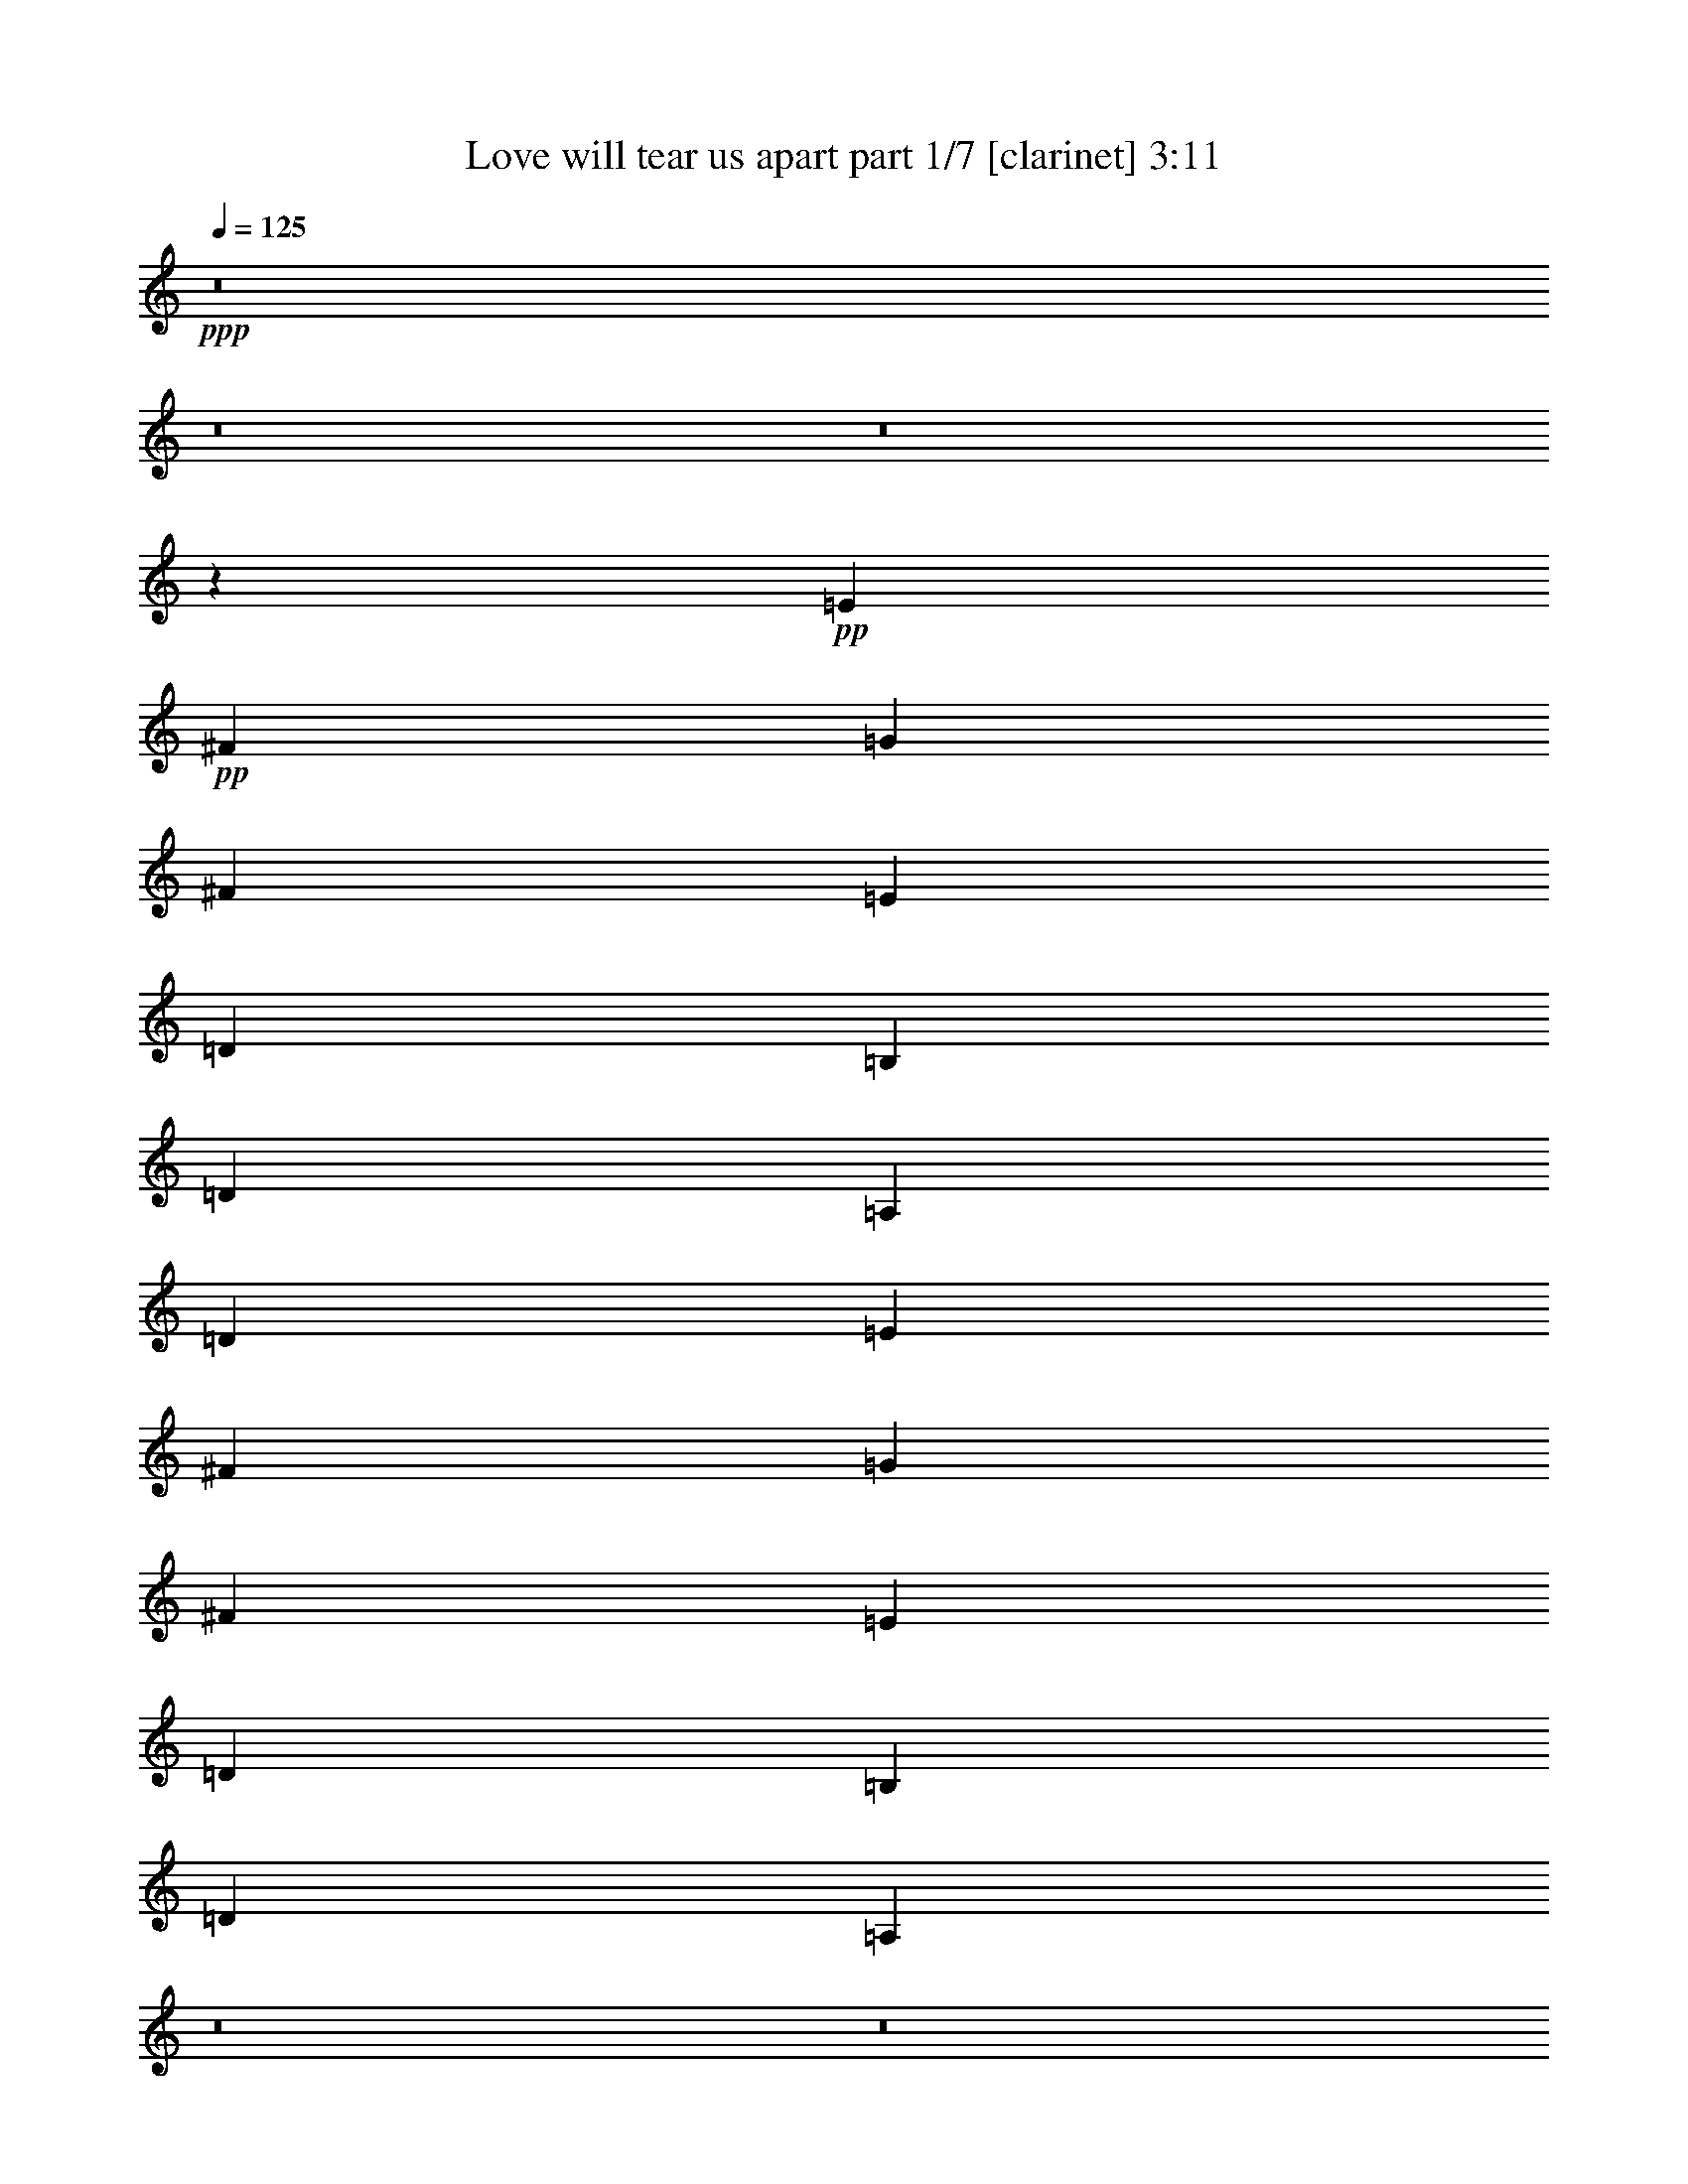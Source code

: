% Produced with Bruzo's Transcoding Environment 
% Transcribed by : Bruzo 

X:1 
T: Love will tear us apart part 1/7 [clarinet] 3:11 
Z: Transcribed with BruTE 
L: 1/4 
Q: 125 
K: C 
+ppp+ 
z8 
z8 
z8 
z3627/1058 
+pp+ 
[=E80917/25392] 
+pp+ 
[^F9817/12696] 
[=G3537/8464] 
[^F6809/8464] 
[=E9817/25392] 
[=D5107/6348] 
[=B,35153/12696] 
[=D3537/8464] 
[=A,35153/12696] 
[=D3537/8464] 
[=E80917/25392] 
[^F9817/12696] 
[=G5305/12696] 
[^F9817/12696] 
[=E3537/8464] 
[=D5107/6348] 
[=B,35153/12696] 
[=D5305/12696] 
[=A,1661/529] 
z8 
z8 
z8 
z8 
z158855/25392 
[=E80917/25392] 
[^F6809/8464] 
[=G9817/25392] 
[^F5107/6348] 
[=E9817/25392] 
[=D5107/6348] 
[=B,71099/25392] 
[=D9817/25392] 
[=A,80917/25392] 
[=E80917/25392] 
[^F5107/6348] 
[=G9817/25392] 
[^F5107/6348] 
[=E9817/25392] 
[=D6809/8464] 
[=B,5925/2116] 
[=D9817/25392] 
[=A,80923/25392] 
z8 
z8 
z8 
z8 
z8 
z8 
z25283/8464 
[=E6743/2116] 
[^F6545/8464] 
[=G5305/12696] 
[^F9817/12696] 
[=E3537/8464] 
[=D6809/8464] 
[=B,70307/25392] 
[=D5305/12696] 
[=A,6677/2116] 
[=E80917/25392] 
[^F6809/8464] 
[=G3537/8464] 
[^F9817/12696] 
[=E5305/12696] 
[=D9817/12696] 
[=B,5925/2116] 
[=D9817/25392] 
[=A,20153/6348] 
z8 
z8 
z8 
z8 
z39691/6348 
[=E80917/25392] 
[^F5107/6348] 
[=G9817/25392] 
[^F6809/8464] 
[=E9817/25392] 
[=D5107/6348] 
[=B,5925/2116] 
[=D9817/25392] 
[=A,80917/25392] 
[=E80917/25392] 
[^F6809/8464] 
[=G9817/25392] 
[^F5107/6348] 
[=E9817/25392] 
[=D5107/6348] 
[=B,71099/25392] 
[=D4909/12696] 
[=A,81013/25392] 
z8 
z8 
z8 
z8 
z79181/12696 
[=E80917/25392] 
[^F9817/12696] 
[=G3537/8464] 
[^F9817/12696] 
[=E3537/8464] 
[=D6809/8464] 
[=B,35153/12696] 
[=D4909/12696] 
[=A,6743/2116] 
[=E80917/25392] 
[^F5107/6348] 
[=G3537/8464] 
[^F9817/12696] 
[=E5305/12696] 
[=D9817/12696] 
[=B,5925/2116] 
[=D9817/25392] 
[=A,80917/25392] 
[=E80917/25392] 
[^F5107/6348] 
[=G9817/25392] 
[^F6809/8464] 
[=E3537/8464] 
[=D9817/12696] 
[=B,5925/2116] 
[=D9817/25392] 
[=A,80917/25392] 
[=E80917/25392] 
[^F6809/8464] 
[=G9817/25392] 
[^F5107/6348] 
[=E9817/25392] 
[=D5107/6348] 
[=B,71099/25392] 
[=D9817/25392] 
[=A,80783/25392] 
z8 
z8 
z8 
z8 
z8 
z8 
z8 
z11/4 

X:2 
T: Love will tear us apart part 2/7 [flute] 3:11 
Z: Transcribed with BruTE 
L: 1/4 
Q: 125 
K: C 
+pp+ 
z8 
z8 
z8 
z8 
z8 
z8 
z114365/25392 
+ff+ 
[=D9817/25392] 
[=E5305/12696] 
[=E5107/6348] 
[=E3225/4232] 
z10895/25392 
[=E39889/25392] 
z3419/2116 
[=E9817/25392] 
[=D9817/25392] 
[^F5305/12696] 
[=B,5107/6348] 
[=B,9817/25392] 
[=B,6621/4232] 
z30809/12696 
[=E9817/25392] 
[=D9817/25392] 
[=E5107/6348] 
[=E3537/8464] 
[=E9715/12696] 
z5407/12696 
[=E19985/12696] 
z13649/8464 
[=D9817/25392] 
[=D9817/25392] 
[^F3537/8464] 
[=B,9817/12696] 
[=B,5173/4232] 
[=B,19379/25392] 
z30769/12696 
[=E9817/25392] 
[=D9817/25392] 
[=E5107/6348] 
[=E9817/25392] 
[=E6809/8464] 
[=E13713/8464] 
z50389/25392 
[=E9817/25392] 
[=D9817/25392] 
[^F5305/12696] 
[=B,4909/12696] 
[=B,6809/8464] 
[=B,39887/25392] 
z71275/25392 
[=D9817/25392] 
[=E80917/25392] 
[^F6809/8464] 
[=G9817/25392] 
[^F5107/6348] 
[=E9817/25392] 
[=D5107/6348] 
[=B,71099/25392] 
[=D9817/25392] 
[=A,15053/6348] 
z1361/3174 
[=D9817/25392] 
[=E80917/25392] 
[^F5107/6348] 
[=G9817/25392] 
[^F5107/6348] 
[=E9817/25392] 
[=D6809/8464] 
[=B,5925/2116] 
[=D9817/25392] 
[=A,15073/6348] 
z8 
z6932/1587 
[=E9817/25392] 
[=E3537/8464] 
[=D9817/25392] 
[=E9817/25392] 
[=E6809/8464] 
[=E10313/12696] 
z9619/25392 
[=E41165/25392] 
z4969/3174 
[=E9817/25392] 
[=D5305/12696] 
[^F9817/25392] 
[=B,3537/8464] 
[=B,9817/12696] 
[=B,20501/12696] 
z60343/25392 
[=E9817/25392] 
[=D5305/12696] 
[=E5107/6348] 
[=E9817/25392] 
[=E6809/8464] 
[=E6659/4232] 
z12695/6348 
[=D4909/12696] 
[=D5305/12696] 
[^F9817/25392] 
[=B,5107/6348] 
[=B,7561/6348] 
[=B,6885/8464] 
z30131/12696 
[=E9817/25392] 
[=D3537/8464] 
[=E9817/12696] 
[=E3537/8464] 
[=E9817/25392] 
[=E6809/8464] 
[=E20695/25392] 
z10037/4232 
[=D9817/25392] 
[=D3537/8464] 
[^F9809/25392] 
z3275/8464 
[=B,5305/12696] 
[=B,9817/12696] 
[=B,15673/12696] 
z23333/8464 
[=D3537/8464] 
[=E6743/2116] 
[^F6545/8464] 
[=G5305/12696] 
[^F9817/12696] 
[=E3537/8464] 
[=D6809/8464] 
[=B,70307/25392] 
[=D5305/12696] 
[=A,30347/12696] 
z9715/12696 
[=E80917/25392] 
[^F6809/8464] 
[=G3537/8464] 
[^F9817/12696] 
[=E5305/12696] 
[=D9817/12696] 
[=B,5925/2116] 
[=D9817/25392] 
[=A,3848/1587] 
z8 
z8 
z8 
z8 
z8 
z8 
z8 
z185491/25392 
[=E6809/8464] 
[=D9817/25392] 
[=E9817/25392] 
[=E3537/8464] 
[=E403/529] 
z10901/25392 
[=E39883/25392] 
z50851/25392 
[=D9817/25392] 
[=D5305/12696] 
[^F9817/25392] 
[=B,3537/8464] 
[=B,9817/25392] 
[=B,6809/8464] 
[=B,5067/4232] 
z15083/6348 
[=E9817/25392] 
[=D3537/8464] 
[=E5107/6348] 
[=E9817/25392] 
[=E6809/8464] 
[=E15221/12696] 
z16825/8464 
[=D4909/25392] 
[=D409/2116] 
[=D9817/25392] 
[=D3537/8464] 
[^F9817/12696] 
[=B,3537/8464] 
[=B,6809/8464] 
[=B,15241/12696] 
z5021/2116 
[=E9817/25392] 
[=D3537/8464] 
[=E9817/12696] 
[=E6809/8464] 
[=E5107/6348] 
[=E20705/25392] 
z15053/6348 
[=D9817/25392] 
[=D5305/12696] 
[^F6545/8464] 
[=B,5305/12696] 
[=B,9817/12696] 
[=B,2613/2116] 
z3043/1104 
[=D5305/12696] 
[=E80917/25392] 
[^F9817/12696] 
[=G3537/8464] 
[^F9817/12696] 
[=E3537/8464] 
[=D6809/8464] 
[=B,35153/12696] 
[=D4909/12696] 
[=A,20499/8464] 
z6473/8464 
[=E80917/25392] 
[^F5107/6348] 
[=G3537/8464] 
[^F9817/12696] 
[=E5305/12696] 
[=D9817/12696] 
[=B,5925/2116] 
[=D9817/25392] 
[=A,10263/4232] 
z19339/25392 
[=E80917/25392] 
[^F5107/6348] 
[=G9817/25392] 
[^F6809/8464] 
[=E3537/8464] 
[=D9817/12696] 
[=B,5925/2116] 
[=D9817/25392] 
[=A,30829/12696] 
z19259/25392 
[=E80917/25392] 
[^F6809/8464] 
[=G9817/25392] 
[^F5107/6348] 
[=E9817/25392] 
[=D5107/6348] 
[=B,71099/25392] 
[=D9817/25392] 
[=A,7519/3174] 
z8 
z8 
z8 
z8 
z8 
z8 
z8 
z57/16 

X:3 
T: Love will tear us apart part 3/7 [horn] 3:11 
Z: Transcribed with BruTE 
L: 1/4 
Q: 125 
K: C 
+ppp+ 
z8 
z42413/6348 
[=E9817/25392] 
[=E3537/8464] 
[=E9817/25392] 
[=E9817/25392] 
[=E3537/8464] 
[=E9817/25392] 
[=E9817/25392] 
+ppp+ 
[=E5305/12696] 
[=E9817/25392] 
[=E3537/8464] 
[=E9817/25392] 
[=E9817/25392] 
[=E3537/8464] 
+ppp+ 
[=E9817/25392] 
[=E9817/25392] 
[=E5305/12696] 
[=E9817/25392] 
[=E9817/25392] 
[=E3537/8464] 
[=E9817/25392] 
[=E3537/8464] 
+ppp+ 
[=E9817/25392] 
[=E9817/25392] 
[=E5305/12696] 
[=E9817/25392] 
[=E9817/25392] 
[=E3537/8464] 
[=E9817/25392] 
[=E5305/12696] 
[=E9817/25392] 
[=E4909/12696] 
[=D5305/12696] 
+pp+ 
[=E9817/12696] 
[=E3537/8464] 
[=E6809/8464] 
[=E9817/12696] 
[=E3537/8464] 
[^F9817/12696] 
[=G3537/8464] 
[^F6809/8464] 
[=E9817/25392] 
[=D5107/6348] 
[=B,9817/12696] 
[=B,3537/8464] 
[=B,9817/25392] 
[=B,5305/12696] 
[=B,9817/25392] 
[=B,9817/25392] 
[=D3537/8464] 
[=A,9817/25392] 
[=A,9817/25392] 
[=A,5305/12696] 
[=A,9817/25392] 
[=A,4909/12696] 
[=A,5305/12696] 
[=A,9817/25392] 
[=D3537/8464] 
[=E9817/12696] 
[=E5305/12696] 
[=E9817/12696] 
[=E5107/6348] 
[=E3537/8464] 
[^F9817/12696] 
[=G5305/12696] 
[^F9817/12696] 
[=E3537/8464] 
[=D5107/6348] 
[=B,9817/12696] 
[=B,5305/12696] 
[=B,9817/25392] 
[=B,9817/25392] 
[=B,3537/8464] 
[=B,9817/25392] 
[=D5305/12696] 
[=A,9817/25392] 
[=A,4909/12696] 
[=A,5305/12696] 
[=A,9817/25392] 
[=A,9817/25392] 
[=A,3537/8464] 
[=A,9817/25392] 
[=D9817/25392] 
[=E6809/8464] 
[=E3537/8464] 
[=E9817/12696] 
[=E5107/6348] 
[=E9817/25392] 
[^F6809/8464] 
[=G3537/8464] 
[^F9817/12696] 
[=E3537/8464] 
[=D9817/12696] 
[=B,6809/8464] 
[=B,3537/8464] 
[=B,9817/25392] 
[=B,9817/25392] 
[=B,5305/12696] 
[=B,4909/12696] 
[=D9817/25392] 
[=A,5305/12696] 
[=A,9817/25392] 
[=A,3537/8464] 
[=A,9817/25392] 
[=A,9817/25392] 
[=A,5305/12696] 
[=A,9817/25392] 
[=D9817/25392] 
[=E5107/6348] 
[=E3537/8464] 
[=E9817/12696] 
[=E6809/8464] 
[=E9817/25392] 
[^F5107/6348] 
[=G9817/25392] 
[^F5107/6348] 
[=E5305/12696] 
[=D9817/12696] 
[=B,5107/6348] 
[=B,9817/25392] 
[=B,5305/12696] 
[=B,4909/12696] 
[=B,5305/12696] 
[=B,9817/25392] 
[=D9817/25392] 
[=A,3537/8464] 
[=A,9817/25392] 
[=A,9817/25392] 
[=A,5305/12696] 
[=A,9817/25392] 
[=A,3537/8464] 
[=A,9817/25392] 
[=D9817/25392] 
[=E5107/6348] 
[=E9817/25392] 
[=E6809/8464] 
[=E5107/6348] 
[=E9817/25392] 
[^F5107/6348] 
[=G9817/25392] 
[^F6809/8464] 
[=E3537/8464] 
[=D9817/12696] 
[=B,5107/6348] 
[=B,9817/25392] 
[=B,5305/12696] 
[=B,9817/25392] 
[=B,9817/25392] 
[=B,3537/8464] 
[=D9817/25392] 
[=A,5305/12696] 
[=A,9817/25392] 
[=A,9817/25392] 
[=A,3537/8464] 
[=A,9817/25392] 
[=A,9817/25392] 
[=A,3537/8464] 
[=D9817/25392] 
[=E6809/8464] 
[=E9817/25392] 
[=E5107/6348] 
[=E5107/6348] 
[=E9817/25392] 
[^F6809/8464] 
[=G9817/25392] 
[^F5107/6348] 
[=E9817/25392] 
[=D5107/6348] 
[=B,6809/8464] 
[=B,9817/25392] 
[=B,3537/8464] 
[=B,9817/25392] 
[=B,9817/25392] 
[=B,5305/12696] 
[=D9817/25392] 
[=A,9817/25392] 
[=A,3537/8464] 
[=A,9817/25392] 
[=A,3537/8464] 
[=A,9817/25392] 
[=A,9817/25392] 
[=A,5305/12696] 
[=D9817/25392] 
[=E5107/6348] 
[=E9817/25392] 
[=E5107/6348] 
[=E6809/8464] 
[=E9817/25392] 
[^F5107/6348] 
[=G9817/25392] 
[^F5107/6348] 
[=E9817/25392] 
[=D6809/8464] 
[=B,5107/6348] 
[=B,9817/25392] 
[=B,5305/12696] 
[=B,9817/25392] 
[=B,9817/25392] 
[=B,3537/8464] 
[=D9817/25392] 
[=A,9817/25392] 
[=A,3537/8464] 
[=A,9817/25392] 
[=A,5305/12696] 
[=A,9817/25392] 
[=A,9817/25392] 
[=A,3537/8464] 
[=D9817/25392] 
[=E5107/6348] 
[=E9817/25392] 
[=E6809/8464] 
[=E5107/6348] 
[=E9817/25392] 
[^F6809/8464] 
[=G4909/12696] 
[^F6809/8464] 
[=E9817/25392] 
[=D5107/6348] 
[=B,6809/8464] 
[=B,9817/25392] 
[=B,4909/12696] 
[=B,5305/12696] 
[=B,9817/25392] 
[=B,3537/8464] 
[=D9817/25392] 
[=A,9817/25392] 
[=A,5305/12696] 
[=A,9817/25392] 
[=A,9817/25392] 
[=A,3537/8464] 
[=A,9817/25392] 
[=A,3537/8464] 
[=D9817/25392] 
[=E6809/8464] 
[=E9817/25392] 
[=E5107/6348] 
[=E9817/12696] 
[=E3537/8464] 
[^F6809/8464] 
[=G9817/25392] 
[^F5107/6348] 
[=E9817/25392] 
[=D6809/8464] 
[=B,5107/6348] 
[=B,9817/25392] 
[=B,9817/25392] 
[=B,3537/8464] 
[=B,9817/25392] 
[=B,9817/25392] 
[=D5305/12696] 
[=A,9817/25392] 
[=A,3537/8464] 
[=A,9817/25392] 
[=A,9817/25392] 
[=A,3537/8464] 
[=A,9817/25392] 
[=A,9817/25392] 
[=D5305/12696] 
[=E5107/6348] 
[=E9817/25392] 
[=E6809/8464] 
[=E6545/8464] 
[=E5305/12696] 
[^F5107/6348] 
[=G9817/25392] 
[^F6809/8464] 
[=E9817/25392] 
[=D5107/6348] 
[=B,9817/12696] 
[=B,3537/8464] 
[=B,9817/25392] 
[=B,5305/12696] 
[=B,9817/25392] 
[=B,9817/25392] 
[=D3537/8464] 
[=A,9817/25392] 
[=A,9817/25392] 
[=A,3537/8464] 
[=A,9817/25392] 
[=A,5305/12696] 
[=A,9817/25392] 
[=A,9817/25392] 
[=D3537/8464] 
[=E9817/12696] 
[=E3537/8464] 
[=E6809/8464] 
[=E9817/12696] 
[=E3537/8464] 
[^F9817/12696] 
[=G5305/12696] 
[^F5107/6348] 
[=E9817/25392] 
[=D5107/6348] 
[=B,9817/12696] 
[=B,5305/12696] 
[=B,9817/25392] 
[=B,9817/25392] 
[=B,3537/8464] 
[=B,9817/25392] 
[=D3537/8464] 
[=A,9817/25392] 
[=A,9817/25392] 
[=A,5305/12696] 
[=A,9817/25392] 
[=A,9817/25392] 
[=A,3537/8464] 
[=A,9817/25392] 
[=D3537/8464] 
[=E9817/12696] 
[=E5305/12696] 
[=E9817/12696] 
[=E5107/6348] 
[=E5305/12696] 
[^F6545/8464] 
[=G5305/12696] 
[^F9817/12696] 
[=E3537/8464] 
[=D6809/8464] 
[=B,9817/12696] 
[=B,3537/8464] 
[=B,9817/25392] 
[=B,9817/25392] 
[=B,3537/8464] 
[=B,9817/25392] 
[=D5305/12696] 
[=A,9817/25392] 
[=A,9817/25392] 
[=A,3537/8464] 
[=A,9817/25392] 
[=A,9817/25392] 
[=A,3537/8464] 
[=A,9817/25392] 
[=D9817/25392] 
[=E6809/8464] 
[=E3537/8464] 
[=E9817/12696] 
[=E6809/8464] 
[=E4909/12696] 
[^F6809/8464] 
[=G3537/8464] 
[^F9817/12696] 
[=E5305/12696] 
[=D9817/12696] 
[=B,5107/6348] 
[=B,3537/8464] 
[=B,9817/25392] 
[=B,9817/25392] 
[=B,5305/12696] 
[=B,9817/25392] 
[=D9817/25392] 
[=A,3537/8464] 
[=A,9817/25392] 
[=A,3537/8464] 
[=A,9817/25392] 
[=A,9817/25392] 
[=A,5305/12696] 
[=A,9817/25392] 
[=E9817/25392] 
[=E5107/6348] 
[=E5305/12696] 
[=E6545/8464] 
[=E5305/12696] 
[=E9817/12696] 
[=E5107/6348] 
[=E9817/25392] 
[=E6809/8464] 
[=E3537/8464] 
[=E9817/12696] 
[=E5107/6348] 
[=E9817/25392] 
[=E6809/8464] 
[=E3537/8464] 
[=E9817/12696] 
[=E5107/6348] 
[=E9817/25392] 
[=E6809/8464] 
[=E3537/8464] 
[=E9817/25392] 
[=E9817/25392] 
[=E5305/12696] 
[=E9817/25392] 
[=E4909/12696] 
[=E5305/12696] 
[=E9817/25392] 
[=E3537/8464] 
[=E9817/25392] 
[=E9817/25392] 
[=E5305/12696] 
[=E9817/25392] 
[=E9817/25392] 
[=E3537/8464] 
[=E9817/25392] 
[=E9817/25392] 
[=E3537/8464] 
[=E9817/25392] 
[=E5305/12696] 
[=E9817/25392] 
[=E9817/25392] 
[=E3537/8464] 
[=E9817/25392] 
[=E9817/25392] 
[=E3537/8464] 
[=E9817/25392] 
[=E5305/12696] 
[=E9817/25392] 
[=E9817/25392] 
[=E3537/8464] 
[=E9817/25392] 
[=E9817/25392] 
[=E5305/12696] 
[=E4909/12696] 
[=E5305/12696] 
[=E9817/25392] 
[=E9817/25392] 
[=E3537/8464] 
[=E9817/25392] 
[=E9817/25392] 
[=E5305/12696] 
[=E9817/25392] 
[=E3537/8464] 
[=E9817/25392] 
[=E9817/25392] 
[=E3537/8464] 
[=E9817/25392] 
[=E9817/25392] 
[=E5305/12696] 
[=E9817/25392] 
[=E3537/8464] 
[=E9817/25392] 
[=E9817/25392] 
[=E3537/8464] 
[=E9817/25392] 
[=E9817/25392] 
[=E5305/12696] 
[=E9817/25392] 
[=E9817/25392] 
[=E3537/8464] 
[=E9817/25392] 
[=E5305/12696] 
[=E4909/12696] 
[=E9817/25392] 
[=E5305/12696] 
[=E9817/25392] 
[=E5107/6348] 
[=E9817/25392] 
[=E6809/8464] 
[=E5107/6348] 
[=E9817/25392] 
[^F5107/6348] 
[=G9817/25392] 
[^F6809/8464] 
[=E9817/25392] 
[=D5107/6348] 
[=B,5107/6348] 
[=B,9817/25392] 
[=B,5305/12696] 
[=B,9817/25392] 
[=B,9817/25392] 
[=B,3537/8464] 
[=D9817/25392] 
[=A,9817/25392] 
[=A,5305/12696] 
[=A,4909/12696] 
[=A,9817/25392] 
[=A,5305/12696] 
[=A,9817/25392] 
[=A,3537/8464] 
[=D9817/25392] 
[=E6809/8464] 
[=E9817/25392] 
[=E5107/6348] 
[=E5107/6348] 
[=E9817/25392] 
[^F6809/8464] 
[=G9817/25392] 
[^F5107/6348] 
[=E9817/25392] 
[=D5107/6348] 
[=B,6809/8464] 
[=B,9817/25392] 
[=B,9817/25392] 
[=B,3537/8464] 
[=B,9817/25392] 
[=B,5305/12696] 
[=D4909/12696] 
[=A,9817/25392] 
[=A,5305/12696] 
[=A,9817/25392] 
[=A,9817/25392] 
[=A,3537/8464] 
[=A,9817/25392] 
[=A,5305/12696] 
[=D9817/25392] 
[=E5107/6348] 
[=E9817/25392] 
[=E5107/6348] 
[=E9817/12696] 
[=E5305/12696] 
[^F5107/6348] 
[=G9817/25392] 
[^F5107/6348] 
[=E9817/25392] 
[=D6809/8464] 
[=B,5107/6348] 
[=B,9817/25392] 
[=B,9817/25392] 
[=B,5305/12696] 
[=B,4909/12696] 
[=B,9817/25392] 
[=D5305/12696] 
[=A,9817/25392] 
[=A,3537/8464] 
[=A,9817/25392] 
[=A,9817/25392] 
[=A,5305/12696] 
[=A,9817/25392] 
[=A,9817/25392] 
[=D3537/8464] 
[=E5107/6348] 
[=E9817/25392] 
[=E6809/8464] 
[=E9817/12696] 
[=E3537/8464] 
[^F9817/12696] 
[=G3537/8464] 
[^F6809/8464] 
[=E9817/25392] 
[=D5107/6348] 
[=B,9817/12696] 
[=B,3537/8464] 
[=B,9817/25392] 
[=B,5305/12696] 
[=B,9817/25392] 
[=B,9817/25392] 
[=D3537/8464] 
[=A,9817/25392] 
[=A,9817/25392] 
[=A,5305/12696] 
[=A,9817/25392] 
[=A,3537/8464] 
[=A,9817/25392] 
[=A,9817/25392] 
[=D3537/8464] 
[=E9817/12696] 
[=E5305/12696] 
[=E5107/6348] 
[=E9817/12696] 
[=E3537/8464] 
[^F9817/12696] 
[=G5305/12696] 
[^F5107/6348] 
[=E9817/25392] 
[=D6809/8464] 
[=B,6545/8464] 
[=B,5305/12696] 
[=B,9817/25392] 
[=B,9817/25392] 
[=B,3537/8464] 
[=B,9817/25392] 
[=D5305/12696] 
[=A,9817/25392] 
[=A,4909/12696] 
[=A,5305/12696] 
[=A,9817/25392] 
[=A,9817/25392] 
[=A,3537/8464] 
[=A,9817/25392] 
[=D5305/12696] 
[=E9817/12696] 
[=E3537/8464] 
[=E9817/12696] 
[=E5107/6348] 
[=E5305/12696] 
[^F9817/12696] 
[=G3537/8464] 
[^F9817/12696] 
[=E3537/8464] 
[=D6809/8464] 
[=B,9817/12696] 
[=B,3537/8464] 
[=B,9817/25392] 
[=B,9817/25392] 
[=B,5305/12696] 
[=B,9817/25392] 
[=D4909/12696] 
[=A,5305/12696] 
[=A,9817/25392] 
[=A,3537/8464] 
[=A,9817/25392] 
[=A,9817/25392] 
[=A,5305/12696] 
[=A,9817/25392] 
[=D9817/25392] 
[=E5107/6348] 
[=E3537/8464] 
[=E9817/12696] 
[=E6809/8464] 
[=E9817/25392] 
[^F5107/6348] 
[=G3537/8464] 
[^F9817/12696] 
[=E5305/12696] 
[=D9817/12696] 
[=B,5107/6348] 
[=B,5305/12696] 
[=B,9817/25392] 
[=B,4909/12696] 
[=B,5305/12696] 
[=B,9817/25392] 
[=D9817/25392] 
[=A,3537/8464] 
[=A,9817/25392] 
[=A,5305/12696] 
[=A,9817/25392] 
[=A,9817/25392] 
[=A,3537/8464] 
[=A,9817/25392] 
[=D9817/25392] 
[=E5107/6348] 
[=E9817/25392] 
[=E6809/8464] 
[=E5107/6348] 
[=E9817/25392] 
[^F5107/6348] 
[=G9817/25392] 
[^F6809/8464] 
[=E3537/8464] 
[=D9817/12696] 
[=B,6809/8464] 
[=B,4909/12696] 
[=B,5305/12696] 
[=B,9817/25392] 
[=B,3537/8464] 
[=B,9817/25392] 
[=D9817/25392] 
[=A,5305/12696] 
[=A,9817/25392] 
[=A,9817/25392] 
[=A,3537/8464] 
[=A,9817/25392] 
[=A,3537/8464] 
[=A,9817/25392] 
[=D9817/25392] 
[=E6809/8464] 
[=E9817/25392] 
[=E5107/6348] 
[=E5107/6348] 
[=E9817/25392] 
[^F6809/8464] 
[=G9817/25392] 
[^F5107/6348] 
[=E9817/25392] 
[=D5107/6348] 
[=B,6809/8464] 
[=B,9817/25392] 
[=B,3537/8464] 
[=B,9817/25392] 
[=B,9817/25392] 
[=B,5305/12696] 
[=D9817/25392] 
[=A,3537/8464] 
[=A,9817/25392] 
[=A,9817/25392] 
[=A,3537/8464] 
[=A,9817/25392] 
[=A,9817/25392] 
[=A,5305/12696] 
[=E9817/25392] 
[=E3537/8464] 
[=E9817/25392] 
[=E9817/25392] 
[=E3537/8464] 
[=E9817/25392] 
[=E9817/25392] 
[=E5305/12696] 
[=E9817/25392] 
[=E3537/8464] 
[=E9817/25392] 
[=E9817/25392] 
[=E5305/12696] 
[=E9817/25392] 
[=E4909/12696] 
[=E5305/12696] 
[=E9817/25392] 
[=E9817/25392] 
[=E3537/8464] 
[=E9817/25392] 
[=E5305/12696] 
[=E9817/25392] 
[=E9817/25392] 
[=E3537/8464] 
[=E9817/25392] 
[=E9817/25392] 
[=E3537/8464] 
[=E9817/25392] 
[=E5305/12696] 
[=E9817/25392] 
[=E9817/25392] 
[=E3537/8464] 
[=E9817/25392] 
[=D9817/25392] 
[=D3537/8464] 
[=D9817/25392] 
[=D5305/12696] 
[=D9817/25392] 
[=D9817/25392] 
[=D3537/8464] 
[=D9817/25392] 
[=D9817/25392] 
[=D5305/12696] 
[=D4909/12696] 
[=D5305/12696] 
[=D9817/25392] 
[=D9817/25392] 
[=D3537/8464] 
[=D9817/25392] 
[=D9817/25392] 
[=D5305/12696] 
[=D9817/25392] 
[=D3537/8464] 
[=D9817/25392] 
[=D9817/25392] 
[=D3537/8464] 
[=D9817/25392] 
[=D9817/25392] 
[=D5305/12696] 
[=D9817/25392] 
[=D9817/25392] 
[=D3537/8464] 
[=D9817/25392] 
[=D3537/8464] 
[=D9817/25392] 
[=D9817/25392] 
[=D5305/12696] 
[=D9817/25392] 
[=D9817/25392] 
[=D3537/8464] 
[=D9817/25392] 
[=D5305/12696] 
[=D4909/12696] 
[=D9817/25392] 
[=D5305/12696] 
[=D9817/25392] 
[=D9817/25392] 
[=D3537/8464] 
[=D9817/25392] 
[=D5305/12696] 
[=D9817/25392] 
[=D9817/25392] 
[=D3537/8464] 
[=D9817/25392] 
[=D9817/25392] 
[=D3537/8464] 
[=D9817/25392] 
[=D5305/12696] 
[=D9817/25392] 
[=D9817/25392] 
[=D3537/8464] 
[=D9817/25392] 
[=D9817/25392] 
[=D3537/8464] 
[=D9817/25392] 
[=D9817/25392] 
[=D5305/12696] 
[=D80917/25392] 
[=D,80917/25392] 
[=D54007/8464] 
z31/4 

X:4 
T: Love will tear us apart part 4/7 [lute] 3:11 
Z: Transcribed with BruTE 
L: 1/4 
Q: 125 
K: C 
+ppp+ 
z4913/3174 
+mf+ 
[=B,409/2116=E409/2116=G409/2116] 
+pp+ 
[=B,4909/25392=E4909/25392=G4909/25392] 
[=B,80917/25392=E80917/25392=G80917/25392] 
[=B,80917/25392=E80917/25392=G80917/25392] 
[=B,80917/25392=E80917/25392=G80917/25392] 
[=B,7561/6348=E7561/6348=G7561/6348] 
[=B,1315/1104=E1315/1104=G1315/1104] 
[=B,6809/8464=E6809/8464=G6809/8464] 
[=B,1315/1104=E1315/1104=G1315/1104] 
[=B,1315/1104=E1315/1104=G1315/1104] 
[=B,6809/8464=E6809/8464=G6809/8464] 
[=B,1315/1104=E1315/1104=G1315/1104] 
[=B,1315/1104=E1315/1104=G1315/1104] 
[=B,6809/8464=E6809/8464=G6809/8464] 
[=B,1315/1104=E1315/1104=G1315/1104] 
[=B,1315/1104=E1315/1104=G1315/1104] 
[=B,6809/8464=E6809/8464=G6809/8464] 
[=B,9817/25392=E9817/25392=G9817/25392] 
[=B,9817/25392=E9817/25392=G9817/25392] 
[=B,3537/8464=E3537/8464=G3537/8464] 
[=B,9817/25392=E9817/25392=G9817/25392] 
[=B,5305/12696=E5305/12696=G5305/12696] 
[=B,9817/25392=E9817/25392=G9817/25392] 
[=B,4909/12696=E4909/12696=G4909/12696] 
[=B,5305/12696=E5305/12696=G5305/12696] 
[=D,80917/25392=B,80917/25392=D80917/25392=E80917/25392=G80917/25392] 
+ppp+ 
[=A,80917/25392=A80917/25392] 
[=D80917/25392=d80917/25392] 
[=A,80917/25392=A80917/25392] 
[=D,80917/25392=D80917/25392] 
[=A,80917/25392=A80917/25392] 
[=D6743/2116=d6743/2116] 
[=A,6677/2116=A6677/2116] 
+pp+ 
[=D,80917/25392=D80917/25392] 
[=A,80917/25392=A80917/25392] 
[=D80917/25392=d80917/25392] 
[=A,6743/2116=A6743/2116] 
[=D,80917/25392=D80917/25392] 
[=A,80917/25392=A80917/25392] 
[=D80917/25392=d80917/25392] 
[=A,80917/25392=A80917/25392] 
[=D,80917/25392=D80917/25392] 
[=A,80917/25392=A80917/25392] 
[=D80917/25392=d80917/25392] 
[=A,80917/25392=A80917/25392] 
+ppp+ 
[=D,80917/25392=D80917/25392] 
[=A,80917/25392=A80917/25392] 
[=D6743/2116=d6743/2116] 
[=A,80917/25392=A80917/25392] 
[=D,80917/25392=D80917/25392] 
[=A,80917/25392=A80917/25392] 
[=D80917/25392=d80917/25392] 
[=A,80917/25392=A80917/25392] 
+pp+ 
[=D,80917/25392=D80917/25392] 
[=A,80917/25392=A80917/25392] 
[=D80917/25392=d80917/25392] 
[=A,80917/25392=A80917/25392] 
[=D,80917/25392=D80917/25392] 
[=A,6743/2116=A6743/2116] 
[=D80917/25392=d80917/25392] 
[=A,80917/25392=A80917/25392] 
[=D,80917/25392=D80917/25392] 
[=A,80917/25392=A80917/25392] 
[=D80917/25392=d80917/25392] 
[=A,80917/25392=A80917/25392] 
[=D,80917/25392=D80917/25392] 
[=A,80917/25392=A80917/25392] 
[=G,80917/25392-=D80917/25392=G80917/25392-=d80917/25392] 
[=G,80917/25392=A,80917/25392=G80917/25392=A80917/25392] 
+ppp+ 
[=D,6743/2116=D6743/2116] 
[=A,80917/25392=A80917/25392] 
[=D80917/25392=d80917/25392] 
[=A,6677/2116=A6677/2116] 
[=D,80917/25392=D80917/25392] 
[=A,6743/2116=A6743/2116] 
[=D80917/25392=d80917/25392] 
+pp+ 
[=D,80917/12696-=D80917/12696-] 
+pp+ 
[=D,80917/25392-=B,80917/25392=D80917/25392-=E80917/25392=G80917/25392] 
[=D,80917/25392-=B,80917/25392=D80917/25392-=E80917/25392=G80917/25392] 
[=D,80917/25392-=B,80917/25392=D80917/25392-=E80917/25392=G80917/25392] 
[=D,1315/1104-=B,1315/1104=D1315/1104-=E1315/1104=G1315/1104] 
[=D,5173/4232-=B,5173/4232=D5173/4232-=E5173/4232=G5173/4232] 
[=D,9817/12696-=B,9817/12696=D9817/12696-=E9817/12696=G9817/12696] 
[=D,7561/6348-=B,7561/6348=D7561/6348-=E7561/6348=G7561/6348] 
[=D,1315/1104-=B,1315/1104=D1315/1104-=E1315/1104=G1315/1104] 
[=D,5107/6348-=B,5107/6348=D5107/6348-=E5107/6348=G5107/6348] 
[=D,7561/6348-=B,7561/6348=D7561/6348-=E7561/6348=G7561/6348] 
[=D,1315/1104-=B,1315/1104=D1315/1104-=E1315/1104=G1315/1104] 
[=D,5107/6348-=B,5107/6348=D5107/6348-=E5107/6348=G5107/6348] 
[=D,7561/6348-=B,7561/6348=D7561/6348-=E7561/6348=G7561/6348] 
[=D,1315/1104-=B,1315/1104=D1315/1104-=E1315/1104=G1315/1104] 
[=D,5107/6348-=B,5107/6348=D5107/6348-=E5107/6348=G5107/6348] 
[=D,7561/6348-=B,7561/6348=D7561/6348-=E7561/6348=G7561/6348] 
[=D,1315/1104-=B,1315/1104=D1315/1104-=E1315/1104=G1315/1104] 
[=D,6809/8464-=B,6809/8464=D6809/8464-=E6809/8464=G6809/8464] 
[=D,1315/1104-=B,1315/1104=D1315/1104-=E1315/1104=G1315/1104] 
[=D,1315/1104-=B,1315/1104=D1315/1104-=E1315/1104=G1315/1104] 
+mp+ 
[=D,6809/8464-=B,6809/8464=D6809/8464-=E6809/8464=G6809/8464] 
[=D,1315/1104-=B,1315/1104=D1315/1104-=E1315/1104=G1315/1104] 
[=D,1315/1104-=B,1315/1104=D1315/1104-=E1315/1104=G1315/1104] 
[=D,6809/8464-=B,6809/8464=D6809/8464-=E6809/8464=G6809/8464] 
[=D,9817/25392-=B,9817/25392=D9817/25392-=E9817/25392=G9817/25392] 
[=D,3537/8464-=B,3537/8464=D3537/8464-=E3537/8464=G3537/8464] 
[=D,9817/25392-=B,9817/25392=D9817/25392-=E9817/25392=G9817/25392] 
[=D,5305/12696-=B,5305/12696=D5305/12696-=E5305/12696=G5305/12696] 
+mf+ 
[=D,4909/12696-=B,4909/12696=D4909/12696-=E4909/12696=G4909/12696] 
[=D,9817/25392-=B,9817/25392=D9817/25392-=E9817/25392=G9817/25392] 
[=D,5305/12696-=B,5305/12696=D5305/12696-=E5305/12696=G5305/12696] 
[=D,9817/25392=B,9817/25392=D9817/25392=E9817/25392=G9817/25392] 
[=D,80917/25392=B,80917/25392=D80917/25392=E80917/25392=G80917/25392] 
+pp+ 
[=A,80917/25392=A80917/25392] 
[=D80917/25392=d80917/25392] 
[=A,80917/25392=A80917/25392] 
[=D,80917/25392=D80917/25392] 
[=A,80917/25392=A80917/25392] 
[=D80917/25392=d80917/25392] 
[=A,6743/2116=A6743/2116] 
[=D,80917/25392=D80917/25392] 
[=A,80917/25392=A80917/25392] 
[=D80917/25392=d80917/25392] 
[=A,80917/25392=A80917/25392] 
[=D,80917/25392=D80917/25392] 
[=A,80917/25392=A80917/25392] 
[=D80917/25392=d80917/25392] 
[=A,80917/25392=A80917/25392] 
[=D,80917/25392=D80917/25392] 
[=A,6743/2116=A6743/2116] 
[=G,80917/25392-=D80917/25392=G80917/25392-=d80917/25392] 
[=G,80917/25392=A,80917/25392=D80917/25392=G80917/25392=A80917/25392] 
[=D,8-=D8-] 
[=D,119363/25392=D119363/25392] 
z8 
z8 
z8 
z38303/25392 
+pp+ 
[=D,80917/25392-=A,80917/25392=D80917/25392=d80917/25392-] 
[=D,80917/25392-=A,80917/25392=D80917/25392=d80917/25392-] 
[=D,6743/2116-=A,6743/2116=D6743/2116=d6743/2116-] 
[=D,80917/25392-=A,80917/25392=D80917/25392=d80917/25392-] 
[=D,80917/25392-=A,80917/25392=D80917/25392=d80917/25392-] 
[=D,80917/25392-=A,80917/25392=D80917/25392=d80917/25392-] 
[=D,80917/25392-=A,80917/25392=D80917/25392=d80917/25392-] 
[=D,80917/25392-=A,80917/25392=D80917/25392=d80917/25392-] 
[=D,80917/25392-=A,80917/25392=D80917/25392^F80917/25392=d80917/25392-] 
[=D,80917/25392-=A,80917/25392=D80917/25392^F80917/25392=d80917/25392-] 
[=D,80917/25392-=A,80917/25392=D80917/25392^F80917/25392=d80917/25392-] 
+mf+ 
[=D,5925/2116-=A,5925/2116=D5925/2116^F5925/2116=d5925/2116-] 
[=D,409/2116-=A,409/2116=D409/2116^F409/2116=d409/2116-] 
[=D,4909/25392-=A,4909/25392=D4909/25392^F4909/25392=d4909/25392-] 
[=D,80917/25392-=A,80917/25392=D80917/25392^F80917/25392=d80917/25392-] 
[=D,71099/25392-=A,71099/25392=D71099/25392^F71099/25392=d71099/25392-] 
[=D,4909/25392-=A,4909/25392=D4909/25392^F4909/25392=d4909/25392-] 
[=D,409/2116-=A,409/2116=D409/2116^F409/2116=d409/2116-] 
[=D,80917/25392-=A,80917/25392=D80917/25392^F80917/25392=d80917/25392-] 
[=D,70307/25392-=A,70307/25392=D70307/25392^F70307/25392=d70307/25392-] 
[=D,2851/12696-=A,2851/12696=D2851/12696^F2851/12696=d2851/12696-] 
[=D,409/2116-=A,409/2116=D409/2116^F409/2116=d409/2116-] 
[=D,8-=A,8-=D8-^F8-=d8-] 
[=D,120719/25392=A,120719/25392=D120719/25392^F120719/25392=d120719/25392] 
z31/4 

X:5 
T: Love will tear us apart part 5/7 [harp] 3:11 
Z: Transcribed with BruTE 
L: 1/4 
Q: 125 
K: C 
+ppp+ 
z49121/25392 
[=B,9817/25392=E9817/25392=G9817/25392] 
[=B,5305/12696=E5305/12696=G5305/12696] 
[=B,9817/25392=E9817/25392=G9817/25392] 
[=B,4909/12696=E4909/12696=G4909/12696] 
[=B,5305/12696=E5305/12696=G5305/12696] 
[=B,9817/25392=E9817/25392=G9817/25392] 
[=B,3537/8464=E3537/8464=G3537/8464] 
[=B,9817/25392=E9817/25392=G9817/25392] 
[=B,9817/25392=E9817/25392=G9817/25392] 
[=B,5305/12696=E5305/12696=G5305/12696] 
[=B,9817/25392=E9817/25392=G9817/25392] 
[=B,9817/25392=E9817/25392=G9817/25392] 
[=B,3537/8464=E3537/8464=G3537/8464] 
[=B,9817/25392=E9817/25392=G9817/25392] 
[=B,9817/25392=E9817/25392=G9817/25392] 
[=B,3537/8464=E3537/8464=G3537/8464] 
[=B,9817/25392=E9817/25392=G9817/25392] 
[=B,5305/12696=E5305/12696=G5305/12696] 
[=B,9817/25392=E9817/25392=G9817/25392] 
[=B,9817/25392=E9817/25392=G9817/25392] 
[=B,3537/8464=E3537/8464=G3537/8464] 
[=B,9817/25392=E9817/25392=G9817/25392] 
[=B,9817/25392=E9817/25392=G9817/25392] 
[=B,3537/8464=E3537/8464=G3537/8464] 
[=B,9817/25392=E9817/25392=G9817/25392] 
[=B,5305/12696=E5305/12696=G5305/12696] 
[=B,9817/25392=E9817/25392=G9817/25392] 
[=B,9817/25392=E9817/25392=G9817/25392] 
[=B,3537/8464=E3537/8464=G3537/8464] 
[=B,9817/25392=E9817/25392=G9817/25392] 
[=B,9817/25392=E9817/25392=G9817/25392] 
[=B,5305/12696=E5305/12696=G5305/12696] 
[=B,9817/25392=E9817/25392=G9817/25392] 
[=B,3537/8464=E3537/8464=G3537/8464] 
[=B,9817/25392=E9817/25392=G9817/25392] 
[=B,9817/25392=E9817/25392=G9817/25392] 
[=B,3537/8464=E3537/8464=G3537/8464] 
[=B,9817/25392=E9817/25392=G9817/25392] 
[=B,9817/25392=E9817/25392=G9817/25392] 
[=B,5305/12696=E5305/12696=G5305/12696] 
[=B,9817/25392=E9817/25392=G9817/25392] 
[=B,3537/8464=E3537/8464=G3537/8464] 
[=B,9817/25392=E9817/25392=G9817/25392] 
[=B,9817/25392=E9817/25392=G9817/25392] 
[=B,3537/8464=E3537/8464=G3537/8464] 
[=B,9817/25392=E9817/25392=G9817/25392] 
[=B,9817/25392=E9817/25392=G9817/25392] 
[=B,5305/12696=E5305/12696=G5305/12696] 
[=B,9817/25392=E9817/25392=G9817/25392] 
[=B,9817/25392=E9817/25392=G9817/25392] 
+ppp+ 
[=B,3537/8464=E3537/8464=G3537/8464] 
[=B,9817/25392=E9817/25392=G9817/25392] 
[=B,3537/8464=E3537/8464=G3537/8464] 
[=B,9817/25392=E9817/25392=G9817/25392] 
[=B,9817/25392=E9817/25392=G9817/25392] 
[=B,5305/12696=E5305/12696=G5305/12696] 
[=B,9817/25392=E9817/25392=G9817/25392] 
[=B,9817/25392=E9817/25392=G9817/25392] 
[=B,3537/8464=E3537/8464=G3537/8464] 
+ppp+ 
[=B,9817/25392=E9817/25392=G9817/25392] 
[=B,5305/12696=E5305/12696=G5305/12696] 
[=B,9817/25392=E9817/25392=G9817/25392] 
[=B,4909/12696=E4909/12696=G4909/12696] 
[=B,5305/12696=E5305/12696=G5305/12696] 
[=B,13529/4232=E13529/4232=G13529/4232] 
z8 
z8 
z8 
z8 
z8 
z8 
z8 
z8 
z8 
z8 
z8 
z8 
z8 
z8 
z8 
z8 
z8 
z8 
z8 
z8 
z31099/12696 
+pp+ 
[=A,80917/25392=D80917/25392=E80917/25392] 
[=A,80917/25392=D80917/25392=E80917/25392] 
[=A,80917/25392=D80917/25392=E80917/25392] 
[=A,80917/25392=D80917/25392=E80917/25392] 
[=A,6809/8464=B,6809/8464=E6809/8464] 
[=A,4909/12696=B,4909/12696=E4909/12696] 
[=A,5305/12696=B,5305/12696=E5305/12696] 
[=A,9817/25392=B,9817/25392=E9817/25392] 
[=A,3537/8464=B,3537/8464=E3537/8464] 
[=A,9817/25392=B,9817/25392=E9817/25392] 
[=A,9817/25392=B,9817/25392=E9817/25392] 
[=A,5305/12696=B,5305/12696=E5305/12696] 
[=A,9817/25392=B,9817/25392=E9817/25392] 
[=A,9817/25392=B,9817/25392=E9817/25392] 
[=A,3537/8464=B,3537/8464=E3537/8464] 
[=A,9817/25392=B,9817/25392=E9817/25392] 
[=A,9817/25392=B,9817/25392=E9817/25392] 
[=A,3537/8464=B,3537/8464=E3537/8464] 
[=A,9817/25392=B,9817/25392=E9817/25392] 
[=A,5305/12696=B,5305/12696=E5305/12696] 
[=A,9817/25392=B,9817/25392=E9817/25392] 
[=A,9817/25392=B,9817/25392=E9817/25392] 
[=A,3537/8464=B,3537/8464=E3537/8464] 
[=A,9817/25392=B,9817/25392=E9817/25392] 
[=A,9817/25392=B,9817/25392=E9817/25392] 
[=A,3537/8464=B,3537/8464=E3537/8464] 
[=A,9817/25392=B,9817/25392=E9817/25392] 
[=A,5305/12696=B,5305/12696=E5305/12696] 
[=A,9817/25392=B,9817/25392=E9817/25392] 
[=A,9817/25392=B,9817/25392=E9817/25392] 
[=A,3537/8464=B,3537/8464=E3537/8464] 
[=A,9817/25392=B,9817/25392=E9817/25392] 
[=A,9817/25392=B,9817/25392=E9817/25392] 
[=A,5305/12696=B,5305/12696=E5305/12696] 
[=A,4909/12696=B,4909/12696=E4909/12696] 
[=A,5305/12696=B,5305/12696=E5305/12696] 
[=A,9817/25392=B,9817/25392=E9817/25392] 
[=A,9817/25392=B,9817/25392=E9817/25392] 
[=A,3537/8464=B,3537/8464=E3537/8464] 
[=A,9817/25392=B,9817/25392=E9817/25392] 
+pp+ 
[=A,9817/25392=B,9817/25392=E9817/25392] 
[=A,5305/12696=B,5305/12696=E5305/12696] 
[=A,9817/25392=B,9817/25392=E9817/25392] 
[=A,3537/8464=B,3537/8464=E3537/8464] 
[=A,9817/25392=B,9817/25392=E9817/25392] 
[=A,9817/25392=B,9817/25392=E9817/25392] 
[=A,3537/8464=B,3537/8464=E3537/8464] 
[=A,9817/25392=B,9817/25392=E9817/25392] 
[=A,9817/25392=B,9817/25392=E9817/25392] 
[=A,5305/12696=B,5305/12696=E5305/12696] 
[=A,9817/25392=B,9817/25392=E9817/25392] 
[=A,3537/8464=B,3537/8464=E3537/8464] 
[=A,9817/25392=B,9817/25392=E9817/25392] 
[=A,9817/25392=B,9817/25392=E9817/25392] 
[=A,3537/8464=B,3537/8464=E3537/8464] 
+mp+ 
[=A,9817/25392=B,9817/25392=E9817/25392] 
[=A,9817/25392=B,9817/25392=E9817/25392] 
[=A,5305/12696=B,5305/12696=E5305/12696] 
[=A,9817/25392=B,9817/25392=E9817/25392] 
[=A,9817/25392=B,9817/25392=E9817/25392] 
[=A,3537/8464=B,3537/8464=E3537/8464] 
[=A,9817/25392=B,9817/25392=E9817/25392] 
[=A,5305/12696=B,5305/12696=E5305/12696] 
[=A,4909/12696=B,4909/12696=E4909/12696] 
[=A,9817/25392=B,9817/25392=E9817/25392] 
[=A,5305/12696=B,5305/12696=E5305/12696] 
[=A,9817/25392=B,9817/25392=E9817/25392] 
[=A,80873/25392=B,80873/25392=E80873/25392] 
z8 
z8 
z8 
z8 
z8 
z8 
z8 
z8 
z8 
z8 
z8 
z8 
z8 
z8 
z8 
z188887/25392 
[=A80917/25392=d80917/25392^f80917/25392] 
[=A80917/25392=d80917/25392^f80917/25392] 
[=A80917/25392=d80917/25392^f80917/25392] 
[=A80917/25392=d80917/25392^f80917/25392] 
[=A6743/2116=d6743/2116^f6743/2116] 
[=A80917/25392=d80917/25392^f80917/25392] 
[=A80917/25392=d80917/25392^f80917/25392] 
[=A8-=d8-^f8-] 
[=A120719/25392=d120719/25392^f120719/25392] 
z31/4 

X:6 
T: Love will tear us apart part 6/7 [theorbo] 3:11 
Z: Transcribed with BruTE 
L: 1/4 
Q: 125 
K: C 
+ppp+ 
z49121/25392 
+pp+ 
[=A,9817/25392] 
+pp+ 
[=A,5305/12696] 
[=A,9817/25392] 
[=A,4909/12696] 
[=A,5305/12696] 
[=A,9817/25392] 
[=A,3537/8464] 
[=A,9817/25392] 
[=A,9817/25392] 
[=A,5305/12696] 
[=A,9817/25392] 
[=A,9817/25392] 
[=A,3537/8464] 
[=A,9817/25392] 
[=A,9817/25392] 
[=A,3537/8464] 
[=A,9817/25392] 
[=A,5305/12696] 
[=A,9817/25392] 
[=A,9817/25392] 
[=A,3537/8464] 
[=A,9817/25392] 
[=A,9817/25392] 
[=A,3537/8464] 
[=A,9817/25392] 
[=A,5305/12696] 
[=A,9817/25392] 
[=A,9817/25392] 
[=A,3537/8464] 
[=A,9817/25392] 
[=A,9817/25392] 
[=A,5305/12696] 
[=A,9817/25392] 
[=A,3537/8464] 
[=A,9817/25392] 
[=A,9817/25392] 
[=A,3537/8464] 
[=A,9817/25392] 
[=A,9817/25392] 
[=A,5305/12696] 
[=A,9817/25392] 
[=A,3537/8464] 
[=A,9817/25392] 
[=A,9817/25392] 
[=A,3537/8464] 
[=A,9817/25392] 
[=A,9817/25392] 
[=A,5305/12696] 
[=A,9817/25392] 
[=A,9817/25392] 
[=A,3537/8464] 
[=A,9817/25392] 
[=A,3537/8464] 
[=A,9817/25392] 
[=A,9817/25392] 
[=A,5305/12696] 
[=A,9817/25392] 
[=A,9817/25392] 
[=A,3537/8464] 
[=A,9817/25392] 
[=A,5305/12696] 
[=A,9817/25392] 
[=A,4909/12696] 
[=A,5305/12696] 
[=D8-] 
[=D6179/3174] 
[=A,9817/25392] 
[=A,5305/12696] 
[=A,9817/25392] 
[=A,4909/12696] 
[=A,5305/12696] 
[=A,9817/25392] 
[=A,3537/8464] 
[=D8-] 
[=D16477/8464] 
[=A,4909/12696] 
[=A,5305/12696] 
[=A,9817/25392] 
[=A,9817/25392] 
[=A,3537/8464] 
[=A,9817/25392] 
[=A,9817/25392] 
[=D8-] 
[=D50225/25392] 
[=A,9817/25392] 
[=A,3537/8464] 
[=A,9817/25392] 
[=A,9817/25392] 
[=A,5305/12696] 
[=A,9817/25392] 
[=A,9817/25392] 
[=D8-] 
[=D8371/4232] 
[=A,9817/25392] 
[=A,9817/25392] 
[=A,5305/12696] 
[=A,9817/25392] 
[=A,3537/8464] 
[=A,9817/25392] 
[=A,9817/25392] 
[=D8-] 
[=D50225/25392] 
[=A,9817/25392] 
[=A,9817/25392] 
[=A,3537/8464] 
[=A,9817/25392] 
[=A,9817/25392] 
[=A,3537/8464] 
[=A,9817/25392] 
[=D8-] 
[=D16477/8464] 
[=A,3537/8464] 
[=A,9817/25392] 
[=A,3537/8464] 
[=A,9817/25392] 
[=A,9817/25392] 
[=A,5305/12696] 
[=A,9817/25392] 
[=D8-] 
[=D6179/3174] 
[=A,3537/8464] 
[=A,9817/25392] 
[=A,5305/12696] 
[=A,9817/25392] 
[=A,9817/25392] 
[=A,3537/8464] 
[=A,9817/25392] 
[=D8-] 
[=D6179/3174] 
[=A,5305/12696] 
[=A,9817/25392] 
[=A,9817/25392] 
[=A,3537/8464] 
[=A,9817/25392] 
[=A,3537/8464] 
[=A,9817/25392] 
[=D8-] 
[=D16477/8464] 
[=A,3537/8464] 
[=A,9817/25392] 
[=A,9817/25392] 
[=A,3537/8464] 
[=A,9817/25392] 
[=A,9817/25392] 
[=A,5305/12696] 
[=D8-] 
[=D6179/3174] 
[=A,9817/25392] 
[=A,3537/8464] 
[=A,9817/25392] 
[=A,5305/12696] 
[=A,9817/25392] 
[=A,9817/25392] 
[=A,3537/8464] 
[=D8-] 
[=D6179/3174] 
[=A,9817/25392] 
[=A,5305/12696] 
[=A,9817/25392] 
[=A,9817/25392] 
[=A,3537/8464] 
[=A,9817/25392] 
[=A,3537/8464] 
[=D8-] 
[=D16477/8464] 
[=A,9817/25392] 
[=A,3537/8464] 
[=A,9817/25392] 
[=A,9817/25392] 
[=A,3537/8464] 
[=A,9817/25392] 
[=A,9817/25392] 
[=D8-] 
[=D50225/25392] 
[=A,9817/25392] 
[=A,3537/8464] 
[=A,9817/25392] 
[=A,9817/25392] 
[=A,5305/12696] 
[=A,9817/25392] 
[=A,9817/25392] 
[=D5107/6348] 
[=D5305/12696] 
[=D6545/8464] 
[=D5305/12696] 
[=D9817/12696] 
[=D5107/6348] 
[=D9817/25392] 
[=D6809/8464] 
[=D3537/8464] 
[=D9817/12696] 
[=D5107/6348] 
[=D9817/25392] 
[=D6809/8464] 
[=D3537/8464] 
[=D9817/12696] 
[=D5107/6348] 
[=D9817/25392] 
[=D6809/8464] 
[=D3537/8464] 
[=D9817/12696] 
[=D5305/12696] 
[=D9817/25392] 
[=D4909/12696] 
[=D5305/12696] 
[=D9817/25392] 
[=D3537/8464] 
[=D9817/25392] 
[=D9817/25392] 
[=D5305/12696] 
[=D9817/25392] 
[=D9817/25392] 
[=D3537/8464] 
[=D9817/25392] 
[=D9817/25392] 
[=D3537/8464] 
[=D9817/25392] 
[=D5305/12696] 
[=D9817/25392] 
[=D9817/25392] 
[=D3537/8464] 
[=D9817/25392] 
[=D9817/25392] 
[=D3537/8464] 
[=D9817/25392] 
[=D5305/12696] 
[=D9817/25392] 
[=D9817/25392] 
[=D3537/8464] 
[=D9817/25392] 
[=D9817/25392] 
[=D5305/12696] 
[=D4909/12696] 
[=D5305/12696] 
[=D9817/25392] 
[=D9817/25392] 
[=D3537/8464] 
[=D9817/25392] 
[=D9817/25392] 
[=D5305/12696] 
[=D9817/25392] 
[=D3537/8464] 
[=D9817/25392] 
[=D9817/25392] 
[=D3537/8464] 
[=D9817/25392] 
[=D9817/25392] 
[=D5305/12696] 
[=D9817/25392] 
[=D3537/8464] 
[=D9817/25392] 
[=D9817/25392] 
[=D3537/8464] 
[=D9817/25392] 
[=D9817/25392] 
[=D5305/12696] 
[=D9817/25392] 
[=D9817/25392] 
[=D3537/8464] 
[=D9817/25392] 
[=D5305/12696] 
[=D4909/12696] 
[=D9817/25392] 
[=D5305/12696] 
[=D9817/25392] 
[=D8-] 
[=D6179/3174] 
[=A,5305/12696] 
[=A,4909/12696] 
[=A,9817/25392] 
[=A,5305/12696] 
[=A,9817/25392] 
[=A,3537/8464] 
[=A,9817/25392] 
[=D8-] 
[=D6179/3174] 
[=A,5305/12696] 
[=A,9817/25392] 
[=A,9817/25392] 
[=A,3537/8464] 
[=A,9817/25392] 
[=A,5305/12696] 
[=A,9817/25392] 
[=D8-] 
[=D6179/3174] 
[=A,3537/8464] 
[=A,9817/25392] 
[=A,9817/25392] 
[=A,5305/12696] 
[=A,9817/25392] 
[=A,9817/25392] 
[=A,3537/8464] 
[=D8-] 
[=D6179/3174] 
[=A,9817/25392] 
[=A,5305/12696] 
[=A,9817/25392] 
[=A,3537/8464] 
[=A,9817/25392] 
[=A,9817/25392] 
[=A,3537/8464] 
[=D8-] 
[=D16477/8464] 
[=A,4909/12696] 
[=A,5305/12696] 
[=A,9817/25392] 
[=A,9817/25392] 
[=A,3537/8464] 
[=A,9817/25392] 
[=A,5305/12696] 
[=D8-] 
[=D6179/3174] 
[=A,9817/25392] 
[=A,3537/8464] 
[=A,9817/25392] 
[=A,9817/25392] 
[=A,5305/12696] 
[=A,9817/25392] 
[=A,9817/25392] 
[=D8-] 
[=D8371/4232] 
[=A,9817/25392] 
[=A,5305/12696] 
[=A,9817/25392] 
[=A,9817/25392] 
[=A,3537/8464] 
[=A,9817/25392] 
[=A,9817/25392] 
[=D8-] 
[=D50225/25392] 
[=A,9817/25392] 
[=A,9817/25392] 
[=A,3537/8464] 
[=A,9817/25392] 
[=A,3537/8464] 
[=A,9817/25392] 
[=A,9817/25392] 
[=D8-] 
[=D50225/25392] 
[=A,9817/25392] 
[=A,9817/25392] 
[=A,3537/8464] 
[=A,9817/25392] 
[=A,9817/25392] 
[=A,5305/12696] 
[=A,9817/25392] 
[=A,3537/8464=A3537/8464] 
[=A,9817/25392=A9817/25392] 
[=A,9817/25392=A9817/25392] 
[=A,3537/8464=A3537/8464] 
[=A,9817/25392=A9817/25392] 
[=A,9817/25392=A9817/25392] 
[=A,5305/12696=A5305/12696] 
[=A,9817/25392=A9817/25392] 
[=A,3537/8464=A3537/8464] 
[=A,9817/25392=A9817/25392] 
[=A,9817/25392=A9817/25392] 
[=A,5305/12696=A5305/12696] 
[=A,9817/25392=A9817/25392] 
[=A,4909/12696=A4909/12696] 
[=A,5305/12696=A5305/12696] 
[=A,9817/25392=A9817/25392] 
[=A,9817/25392=A9817/25392] 
[=A,3537/8464=A3537/8464] 
[=A,9817/25392=A9817/25392] 
[=A,5305/12696=A5305/12696] 
[=A,9817/25392=A9817/25392] 
[=A,9817/25392=A9817/25392] 
[=A,3537/8464=A3537/8464] 
[=A,9817/25392=A9817/25392] 
[=A,9817/25392=A9817/25392] 
[=A,3537/8464=A3537/8464] 
[=A,9817/25392=A9817/25392] 
[=A,5305/12696=A5305/12696] 
[=A,9817/25392=A9817/25392] 
[=A,9817/25392=A9817/25392] 
[=A,3537/8464=A3537/8464] 
[=A,9817/25392=A9817/25392] 
[=d9817/25392] 
[=d3537/8464] 
[=d9817/25392] 
[=d5305/12696] 
[=d9817/25392] 
[=d9817/25392] 
[=d3537/8464] 
[=d9817/25392] 
[=D9817/25392] 
[=D5305/12696] 
[=D4909/12696] 
[=D5305/12696] 
[=D9817/25392] 
[=D9817/25392] 
[=D3537/8464] 
[=A,9817/25392] 
[=d9817/25392] 
[=d5305/12696] 
[=d9817/25392] 
[=d3537/8464] 
[=d9817/25392] 
[=d9817/25392] 
[=d3537/8464] 
[=d9817/25392] 
[=D9817/25392] 
[=D5305/12696] 
[=D9817/25392] 
[=D9817/25392] 
[=D3537/8464] 
[=D9817/25392] 
[=D3537/8464] 
[=A,9817/25392] 
[=d9817/25392] 
[=d5305/12696] 
[=d9817/25392] 
[=d9817/25392] 
[=d3537/8464] 
[=d9817/25392] 
[=d5305/12696] 
[=d4909/12696] 
[=D9817/25392] 
[=D5305/12696] 
[=D9817/25392] 
[=D9817/25392] 
[=D3537/8464] 
[=D9817/25392] 
[=D5305/12696] 
[=A,9817/25392] 
[=d9817/25392] 
[=d3537/8464] 
[=d9817/25392] 
[=d9817/25392] 
[=d3537/8464] 
[=d9817/25392] 
[=d5305/12696] 
[=d9817/25392] 
[=D9817/25392] 
[=D3537/8464] 
[=D9817/25392] 
[=D9817/25392] 
[=D3537/8464] 
[=D9817/25392] 
[=D9817/25392] 
[=A,5305/12696] 
[=d80917/25392] 
[=D80917/25392] 
[=d54007/8464] 
z31/4 

X:7 
T: Love will tear us apart part 7/7 [drums] 3:11 
Z: Transcribed with BruTE 
L: 1/4 
Q: 125 
K: C 
+ppp+ 
z8 
z42413/6348 
+mf+ 
[^c9817/25392=E9817/25392] 
[^c3537/8464] 
[^c9817/25392] 
[^c9817/25392=E9817/25392] 
[^c3537/8464] 
[^c9817/25392] 
[^c9817/25392=E9817/25392] 
[^c5305/12696] 
[^c9817/25392=E9817/25392] 
[^c3537/8464] 
[^c9817/25392] 
[^c9817/25392=E9817/25392] 
[^c3537/8464] 
[^c9817/25392] 
[^c9817/25392=E9817/25392] 
[^c5305/12696] 
[^c9817/25392=E9817/25392=D9817/25392] 
[^c9817/25392] 
[^c3537/8464] 
[^c9817/25392=E9817/25392=D9817/25392] 
[^c3537/8464] 
[^c9817/25392] 
[^c9817/25392=E9817/25392=D9817/25392] 
[^c5305/12696] 
[^c9817/25392=E9817/25392=D9817/25392] 
[^c9817/25392] 
[^c3537/8464=E3537/8464=D3537/8464] 
[^c9817/25392] 
[^c5305/12696=E5305/12696=D5305/12696] 
[^c9817/25392] 
[^c4909/12696=E4909/12696=D4909/12696] 
[^c5305/12696=E5305/12696=D5305/12696] 
[^c9817/25392=G9817/25392=A9817/25392-] 
[=G9817/25392=A9817/25392-] 
[=E3537/8464=A3537/8464-] 
[=A9817/25392=A9817/25392-] 
[^c5305/12696=G5305/12696=A5305/12696-] 
[^c9817/25392=G9817/25392=A9817/25392-] 
[=E9817/25392=A9817/25392-] 
[=A3537/8464=A3537/8464] 
[^c9817/25392=G9817/25392] 
[=G9817/25392] 
[=E3537/8464] 
[=A9817/25392] 
[^c5305/12696=G5305/12696] 
[^c9817/25392=G9817/25392] 
[=E9817/25392] 
[=A3537/8464] 
[^c9817/25392=G9817/25392] 
[=G9817/25392] 
[=E3537/8464] 
[=A9817/25392] 
[^c5305/12696=G5305/12696] 
[^c9817/25392=G9817/25392] 
[=E9817/25392] 
[=A3537/8464] 
[^c9817/25392=G9817/25392] 
[=G9817/25392] 
[=E5305/12696] 
[=A9817/25392] 
[^c4909/12696=G4909/12696] 
[^c5305/12696=G5305/12696] 
[=E9817/25392] 
[=A3537/8464] 
[^c9817/25392=G9817/25392] 
[=G9817/25392] 
[=E5305/12696] 
[=A9817/25392] 
[^c9817/25392=G9817/25392] 
[^c3537/8464=G3537/8464] 
[=E9817/25392] 
[=A3537/8464] 
[^c9817/25392=G9817/25392] 
[=G9817/25392] 
[=E5305/12696] 
[=A9817/25392] 
[^c9817/25392=G9817/25392] 
[^c3537/8464=G3537/8464] 
[=E9817/25392] 
[=A3537/8464] 
[^c9817/25392=G9817/25392] 
[=G9817/25392] 
[=E5305/12696] 
[=A9817/25392] 
[^c9817/25392=G9817/25392] 
[^c3537/8464=G3537/8464] 
[=E9817/25392] 
[=A5305/12696] 
[^c9817/25392=G9817/25392] 
[=G4909/12696] 
[=E5305/12696] 
[=A9817/25392] 
[^c9817/25392=G9817/25392] 
[^c3537/8464^G3537/8464=G3537/8464=D3537/8464] 
[=E9817/25392^G9817/25392=D9817/25392] 
[^G9817/25392=D9817/25392=A9817/25392] 
[^c5305/12696=G5305/12696=A5305/12696-] 
[=G9817/25392=A9817/25392-] 
[=E3537/8464=A3537/8464-] 
[=A9817/25392=A9817/25392-] 
[^c9817/25392=G9817/25392=A9817/25392-] 
[^c3537/8464=G3537/8464=A3537/8464-] 
[=E9817/25392=A9817/25392-] 
[=A9817/25392=A9817/25392] 
[^c5305/12696=G5305/12696] 
[=G9817/25392] 
[=E3537/8464] 
[=A9817/25392] 
[^c9817/25392=G9817/25392] 
[^c3537/8464=G3537/8464] 
[=E9817/25392] 
[=A9817/25392] 
[^c5305/12696=G5305/12696] 
[=G9817/25392] 
[=E3537/8464] 
[=A9817/25392] 
[^c9817/25392=G9817/25392] 
[^c5305/12696=G5305/12696] 
[=E4909/12696] 
[=A9817/25392] 
[^c5305/12696=G5305/12696] 
[=G9817/25392] 
[=E3537/8464] 
[=A9817/25392] 
[^c9817/25392=G9817/25392] 
[^c5305/12696=G5305/12696] 
[=E9817/25392] 
[=A9817/25392] 
[^c3537/8464=G3537/8464] 
[=G9817/25392] 
[=E3537/8464] 
[=A9817/25392] 
[^c9817/25392=G9817/25392] 
[^c5305/12696=G5305/12696] 
[=E9817/25392] 
[=A9817/25392] 
[^c3537/8464=G3537/8464] 
[=G9817/25392] 
[=E9817/25392] 
[=A3537/8464] 
[^c9817/25392=G9817/25392] 
[^c5305/12696=G5305/12696] 
[=E9817/25392] 
[=A9817/25392] 
[^c3537/8464=G3537/8464] 
[=G9817/25392] 
[=E9817/25392] 
[=A5305/12696] 
[^c4909/12696=G4909/12696] 
[^c5305/12696=G5305/12696] 
[=E9817/25392] 
[=A9817/25392] 
[^c3537/8464=G3537/8464] 
[=G9817/25392] 
[=E9817/25392] 
[=A5305/12696] 
[^c9817/25392=G9817/25392] 
[^c3537/8464^G3537/8464=G3537/8464=D3537/8464] 
[=E9817/25392^G9817/25392=D9817/25392] 
[^G9817/25392=D9817/25392=A9817/25392] 
[^c3537/8464=G3537/8464=A3537/8464-] 
[=G9817/25392=A9817/25392-] 
[=E9817/25392=A9817/25392-] 
[=A5305/12696=A5305/12696-] 
[^c9817/25392=G9817/25392=A9817/25392-] 
[^c3537/8464=G3537/8464=A3537/8464-] 
[=E9817/25392=A9817/25392-] 
[=A9817/25392=A9817/25392] 
[^c3537/8464=G3537/8464] 
[=G9817/25392] 
[=E9817/25392] 
[=A5305/12696] 
[^c9817/25392=G9817/25392] 
[^c3537/8464=G3537/8464] 
[=E9817/25392] 
[=A9817/25392] 
[^c5305/12696=G5305/12696] 
[=G4909/12696] 
[=E9817/25392] 
[=A5305/12696] 
[^c9817/25392=G9817/25392] 
[^c9817/25392=G9817/25392] 
[=E3537/8464] 
[=A9817/25392] 
[^c5305/12696=G5305/12696] 
[=G9817/25392] 
[=E9817/25392] 
[=A3537/8464] 
[^c9817/25392=G9817/25392] 
[^c9817/25392=G9817/25392] 
[=E3537/8464] 
[=A9817/25392] 
[^c5305/12696=G5305/12696] 
[=G9817/25392] 
[=E9817/25392] 
[=A3537/8464] 
[^c9817/25392=G9817/25392] 
[^c9817/25392=G9817/25392] 
[=E3537/8464] 
[=A9817/25392] 
[^c5305/12696=G5305/12696] 
[=G9817/25392] 
[=E9817/25392] 
[=A3537/8464] 
[^c9817/25392=G9817/25392] 
[^c9817/25392=G9817/25392] 
[=E5305/12696] 
[=A4909/12696] 
[^c5305/12696=G5305/12696] 
[=G9817/25392] 
[=E9817/25392] 
[=A3537/8464] 
[^c9817/25392=G9817/25392] 
[^c9817/25392=G9817/25392] 
[=E5305/12696] 
[=A9817/25392] 
[^c9817/25392=G9817/25392] 
[=G3537/8464] 
[=E9817/25392] 
[=A3537/8464] 
[^c9817/25392=G9817/25392] 
[^c9817/25392^G9817/25392=G9817/25392=D9817/25392] 
[=E5305/12696^G5305/12696=D5305/12696] 
[^G9817/25392=D9817/25392=A9817/25392] 
[^c9817/25392=G9817/25392=A9817/25392-] 
[=G3537/8464=A3537/8464-] 
[=E9817/25392=A9817/25392-] 
[=A3537/8464=A3537/8464-] 
[^c9817/25392=G9817/25392=A9817/25392-] 
[^c9817/25392=G9817/25392=A9817/25392-] 
[=E5305/12696=A5305/12696-] 
[=A9817/25392=A9817/25392] 
[^c9817/25392=G9817/25392] 
[=G3537/8464] 
[=E9817/25392] 
[=A5305/12696] 
[^c4909/12696=G4909/12696] 
[^c9817/25392=G9817/25392] 
[=E5305/12696] 
[=A9817/25392] 
[^c9817/25392=G9817/25392] 
[=G3537/8464] 
[=E9817/25392] 
[=A5305/12696] 
[^c9817/25392=G9817/25392] 
[^c9817/25392=G9817/25392] 
[=E3537/8464] 
[=A9817/25392] 
[^c9817/25392=G9817/25392] 
[=G3537/8464] 
[=E9817/25392] 
[=A5305/12696] 
[^c9817/25392=G9817/25392] 
[^c9817/25392^G9817/25392=G9817/25392=D9817/25392] 
[=E3537/8464^G3537/8464=D3537/8464] 
[^G9817/25392=D9817/25392=A9817/25392] 
[^c9817/25392=G9817/25392=A9817/25392-] 
[=G3537/8464=A3537/8464-] 
[=E9817/25392=A9817/25392-] 
[=A9817/25392=A9817/25392-] 
[^c5305/12696=G5305/12696=A5305/12696-] 
[^c9817/25392=G9817/25392=A9817/25392-] 
[=E3537/8464=A3537/8464-] 
[=A9817/25392=A9817/25392] 
[^c9817/25392=G9817/25392] 
[=G5305/12696] 
[=E4909/12696] 
[=A9817/25392] 
[^c5305/12696=G5305/12696] 
[^c9817/25392=G9817/25392] 
[=E3537/8464] 
[=A9817/25392] 
[^c9817/25392=G9817/25392] 
[=G5305/12696] 
[=E9817/25392] 
[=A4909/12696] 
[^c5305/12696=G5305/12696] 
[^c9817/25392=G9817/25392] 
[=E3537/8464] 
[=A9817/25392] 
[^c9817/25392=G9817/25392] 
[=G5305/12696] 
[=E9817/25392] 
[=A9817/25392] 
[^c3537/8464=G3537/8464] 
[^c9817/25392^G9817/25392=G9817/25392=D9817/25392] 
[=E3537/8464^G3537/8464=D3537/8464] 
[^G9817/25392=D9817/25392=A9817/25392] 
[^c9817/25392=G9817/25392=A9817/25392-] 
[=G5305/12696=A5305/12696-] 
[=E9817/25392=A9817/25392-] 
[=A9817/25392=A9817/25392-] 
[^c3537/8464=G3537/8464=A3537/8464-] 
[^c9817/25392=G9817/25392=A9817/25392-] 
[=E9817/25392=A9817/25392-] 
[=A3537/8464=A3537/8464] 
[^c9817/25392=G9817/25392] 
[=G5305/12696] 
[=E9817/25392] 
[=A9817/25392] 
[^c3537/8464=G3537/8464] 
[^c9817/25392=G9817/25392] 
[=E9817/25392] 
[=A5305/12696] 
[^c9817/25392=G9817/25392] 
[=G3537/8464] 
[=E9817/25392] 
[=A9817/25392] 
[^c3537/8464=G3537/8464] 
[^c9817/25392=G9817/25392] 
[=E9817/25392] 
[=A5305/12696] 
[^c9817/25392=G9817/25392] 
[=G3537/8464] 
[=E9817/25392] 
[=A9817/25392] 
[^c3537/8464=G3537/8464] 
[^c9817/25392=G9817/25392] 
[=E9817/25392] 
[=A5305/12696] 
[^c9817/25392=G9817/25392] 
[=G3537/8464] 
[=E9817/25392] 
[=A9817/25392] 
[^c5305/12696=G5305/12696] 
[^c4909/12696=G4909/12696] 
[=E9817/25392] 
[=A5305/12696] 
[^c9817/25392=G9817/25392] 
[=G3537/8464] 
[=E9817/25392] 
[=A9817/25392] 
[^c5305/12696=G5305/12696] 
[^c9817/25392=G9817/25392] 
[=E4909/12696] 
[=A5305/12696] 
[^c9817/25392=G9817/25392] 
[=G9817/25392] 
[=E3537/8464] 
[=A9817/25392] 
[^c5305/12696=G5305/12696] 
[^c9817/25392=G9817/25392] 
[=E9817/25392] 
[=A3537/8464] 
[^c9817/25392=G9817/25392] 
[=G9817/25392] 
[=E3537/8464] 
[=A9817/25392] 
[^c5305/12696=G5305/12696] 
[^c9817/25392^G9817/25392=G9817/25392=D9817/25392] 
[=E9817/25392^G9817/25392=D9817/25392] 
[^G3537/8464=D3537/8464=A3537/8464] 
[^c9817/25392=G9817/25392=A9817/25392-] 
[=G9817/25392=A9817/25392-] 
[=E3537/8464=A3537/8464-] 
[=A9817/25392=A9817/25392-] 
[^c5305/12696=G5305/12696=A5305/12696-] 
[^c9817/25392=G9817/25392=A9817/25392-] 
[=E9817/25392=A9817/25392-] 
[=A3537/8464=A3537/8464] 
[^c9817/25392=G9817/25392] 
[=G9817/25392] 
[=E5305/12696] 
[=A9817/25392] 
[^c3537/8464=G3537/8464] 
[^c9817/25392=G9817/25392] 
[=E9817/25392] 
[=A3537/8464] 
[^c9817/25392=G9817/25392] 
[=G9817/25392] 
[=E5305/12696] 
[=A9817/25392] 
[^c9817/25392=G9817/25392] 
[^c3537/8464=G3537/8464] 
[=E9817/25392] 
[=A3537/8464] 
[^c9817/25392=G9817/25392] 
[=G9817/25392] 
[=E5305/12696] 
[=A9817/25392] 
[^c9817/25392=G9817/25392] 
[^c3537/8464=G3537/8464] 
[=E9817/25392] 
[=A3537/8464] 
[^c9817/25392=G9817/25392] 
[=G9817/25392] 
[=E5305/12696] 
[=A9817/25392] 
[^c9817/25392=G9817/25392] 
[^c3537/8464=G3537/8464] 
[=E9817/25392] 
[=A5305/12696] 
[^c9817/25392=G9817/25392] 
[=G4909/12696] 
[=E5305/12696] 
[=A9817/25392] 
[^c9817/25392=G9817/25392] 
[^c3537/8464=G3537/8464] 
[=E9817/25392] 
[=A5305/12696] 
[^c9817/25392=G9817/25392] 
[=G9817/25392] 
[=E3537/8464] 
[=A9817/25392] 
[^c9817/25392=G9817/25392] 
[^c3537/8464=G3537/8464] 
[=E9817/25392] 
[=A5305/12696] 
[^c9817/25392=G9817/25392] 
[=G9817/25392] 
[=E3537/8464] 
[=A9817/25392] 
[^c9817/25392=G9817/25392] 
[^c3537/8464^G3537/8464=G3537/8464=D3537/8464] 
[=E9817/25392^G9817/25392=D9817/25392] 
[^G9817/25392=D9817/25392=A9817/25392] 
[^c5305/12696=G5305/12696=A5305/12696-] 
[=G9817/25392=A9817/25392-] 
[=E3537/8464=A3537/8464-] 
[=A9817/25392=A9817/25392-] 
[^c9817/25392=G9817/25392=A9817/25392-] 
[^c5305/12696=G5305/12696=A5305/12696-] 
[=E9817/25392=A9817/25392-] 
[=A4909/12696=A4909/12696] 
[^c5305/12696=G5305/12696] 
[=G9817/25392] 
[=E3537/8464] 
[=A9817/25392] 
[^c9817/25392=G9817/25392] 
[^c5305/12696=G5305/12696] 
[=E9817/25392] 
[=A9817/25392] 
[^c3537/8464=G3537/8464] 
[=G9817/25392] 
[=E3537/8464] 
[=A9817/25392] 
[^c9817/25392=G9817/25392] 
[^c5305/12696=G5305/12696] 
[=E9817/25392] 
[=A9817/25392] 
[^c3537/8464=G3537/8464] 
[=G9817/25392] 
[=E3537/8464] 
[=A9817/25392] 
[^c9817/25392=G9817/25392] 
[^c5305/12696^G5305/12696=G5305/12696=D5305/12696] 
[=E9817/25392^G9817/25392=D9817/25392] 
[^G9817/25392=D9817/25392=A9817/25392] 
[^c3537/8464=G3537/8464=A3537/8464-] 
[=G9817/25392=A9817/25392-] 
[=E5305/12696=A5305/12696-^C,5305/12696] 
[=A9817/25392=A9817/25392-^C,9817/25392] 
[^c4909/12696=G4909/12696=A4909/12696-] 
[^c5305/12696=G5305/12696=A5305/12696-] 
[=E9817/25392=A9817/25392-^C,9817/25392] 
[=A9817/25392=A9817/25392^C,9817/25392] 
[^c3537/8464=G3537/8464] 
[=G9817/25392] 
[=E9817/25392^C,9817/25392] 
[=A5305/12696^C,5305/12696] 
[^c9817/25392=G9817/25392] 
[^c3537/8464=G3537/8464] 
[=E9817/25392^C,9817/25392] 
[=A9817/25392^C,9817/25392] 
[^c3537/8464=G3537/8464=D3537/8464-^A3537/8464-] 
[=G9817/25392=D9817/25392-^A9817/25392-] 
[=E9817/25392=D9817/25392^A9817/25392^C,9817/25392] 
[=D5305/12696-^A5305/12696-=A5305/12696^C,5305/12696] 
[^c9817/25392=G9817/25392=D9817/25392-^A9817/25392-] 
[^c3537/8464=G3537/8464=D3537/8464^A3537/8464] 
[=E9817/25392=D9817/25392-^A9817/25392-^C,9817/25392] 
[=D9817/25392^A9817/25392=A9817/25392^C,9817/25392] 
[^c3537/8464=G3537/8464=D3537/8464-^A3537/8464-] 
[=G9817/25392=D9817/25392-^A9817/25392-] 
[=E9817/25392=D9817/25392^A9817/25392^C,9817/25392] 
[=D5305/12696-^A5305/12696-=A5305/12696^C,5305/12696] 
[^c9817/25392=G9817/25392=D9817/25392-^A9817/25392-] 
[^c3537/8464=G3537/8464=D3537/8464^A3537/8464] 
[=E9817/25392=D9817/25392-^A9817/25392-^C,9817/25392] 
[=D9817/25392^A9817/25392=A9817/25392^C,9817/25392] 
[^c5305/12696=G5305/12696=D5305/12696-^A5305/12696-] 
[=G9817/25392=D9817/25392-^A9817/25392-] 
[=E4909/12696=D4909/12696^A4909/12696^C,4909/12696] 
[=D5305/12696-^A5305/12696-=A5305/12696^C,5305/12696] 
[^c9817/25392=G9817/25392=D9817/25392-^A9817/25392-] 
[^c3537/8464=G3537/8464=D3537/8464^A3537/8464] 
[=E9817/25392=D9817/25392-^A9817/25392-^C,9817/25392] 
[=D9817/25392^A9817/25392=A9817/25392^C,9817/25392] 
[^c5305/12696=G5305/12696=D5305/12696-^A5305/12696-] 
[=G9817/25392=D9817/25392-^A9817/25392-] 
[=E9817/25392=D9817/25392^A9817/25392^C,9817/25392] 
[=D3537/8464-^A3537/8464-=A3537/8464^C,3537/8464] 
[^c9817/25392=G9817/25392=D9817/25392-^A9817/25392-] 
[^c9817/25392=G9817/25392=D9817/25392^A9817/25392] 
[=E3537/8464=D3537/8464-^A3537/8464-^C,3537/8464] 
[=D9817/25392^A9817/25392=A9817/25392^C,9817/25392] 
[^c5305/12696=G5305/12696=D5305/12696-^A5305/12696-] 
[=G9817/25392=D9817/25392-^A9817/25392-] 
[=E9817/25392=D9817/25392^A9817/25392^C,9817/25392] 
[=D3537/8464-^A3537/8464-=A3537/8464^C,3537/8464] 
[^c9817/25392=G9817/25392=D9817/25392-^A9817/25392-] 
[^c9817/25392=G9817/25392=D9817/25392^A9817/25392] 
[=E3537/8464=D3537/8464-^A3537/8464-^C,3537/8464] 
[=D9817/25392^A9817/25392=A9817/25392^C,9817/25392] 
[^c5305/12696=G5305/12696=D5305/12696-^A5305/12696-] 
[=G9817/25392=D9817/25392-^A9817/25392-] 
[=E9817/25392=D9817/25392^A9817/25392^C,9817/25392] 
[=D3537/8464-^A3537/8464-=A3537/8464^C,3537/8464] 
[^c9817/25392=G9817/25392=D9817/25392-^A9817/25392-] 
[^c9817/25392=G9817/25392=D9817/25392^A9817/25392] 
[=E5305/12696=D5305/12696-^A5305/12696-^C,5305/12696] 
[=D4909/12696^A4909/12696=A4909/12696^C,4909/12696] 
[^c5305/12696=E5305/12696=D5305/12696] 
[^c9817/25392] 
[^c9817/25392^C,9817/25392] 
[^c3537/8464=E3537/8464=D3537/8464^C,3537/8464] 
[^c9817/25392] 
[^c9817/25392] 
[^c5305/12696=E5305/12696=D5305/12696^C,5305/12696] 
[^c9817/25392^C,9817/25392] 
[^c3537/8464=E3537/8464=D3537/8464] 
[^c9817/25392] 
[^c9817/25392^C,9817/25392] 
[^c3537/8464=E3537/8464=D3537/8464^C,3537/8464] 
[^c9817/25392] 
[^c9817/25392] 
[^c5305/12696=E5305/12696=D5305/12696^C,5305/12696] 
[^c9817/25392^C,9817/25392] 
[^c3537/8464=E3537/8464=D3537/8464] 
[^c9817/25392] 
[^c9817/25392^C,9817/25392] 
[^c3537/8464=E3537/8464=D3537/8464^C,3537/8464] 
[^c9817/25392] 
[^c9817/25392] 
[^c5305/12696=E5305/12696=D5305/12696^C,5305/12696] 
[^c9817/25392^C,9817/25392] 
[^c9817/25392=E9817/25392=D9817/25392] 
[^c3537/8464] 
[^c9817/25392=E9817/25392=D9817/25392^C,9817/25392] 
[^c5305/12696=E5305/12696=D5305/12696^C,5305/12696] 
[^c4909/12696=E4909/12696=D4909/12696] 
[^c9817/25392] 
[^c5305/12696=E5305/12696=D5305/12696^C,5305/12696] 
[^c9817/25392=E9817/25392=D9817/25392^C,9817/25392] 
[^c9817/25392=G9817/25392=A9817/25392-] 
[=G3537/8464=A3537/8464-] 
[=E9817/25392=A9817/25392-] 
[=A5305/12696=A5305/12696-] 
[^c9817/25392=G9817/25392=A9817/25392-] 
[^c9817/25392=G9817/25392=A9817/25392-] 
[=E3537/8464=A3537/8464-] 
[=A9817/25392=A9817/25392] 
[^c9817/25392=G9817/25392] 
[=G3537/8464] 
[=E9817/25392] 
[=A5305/12696] 
[^c9817/25392=G9817/25392] 
[^c9817/25392=G9817/25392] 
[=E3537/8464] 
[=A9817/25392] 
[^c9817/25392=G9817/25392] 
[=G3537/8464] 
[=E9817/25392] 
[=A5305/12696] 
[^c9817/25392=G9817/25392] 
[^c9817/25392=G9817/25392] 
[=E3537/8464] 
[=A9817/25392] 
[^c9817/25392=G9817/25392] 
[=G5305/12696] 
[=E4909/12696] 
[=A9817/25392] 
[^c5305/12696=G5305/12696] 
[^c9817/25392^G9817/25392=G9817/25392=D9817/25392] 
[=E3537/8464^G3537/8464=D3537/8464] 
[^G9817/25392=D9817/25392=A9817/25392] 
[^c9817/25392=G9817/25392=A9817/25392-] 
[=G5305/12696=A5305/12696-] 
[=E9817/25392=A9817/25392-] 
[=A9817/25392=A9817/25392-] 
[^c3537/8464=G3537/8464=A3537/8464-] 
[^c9817/25392=G9817/25392=A9817/25392-] 
[=E3537/8464=A3537/8464-] 
[=A9817/25392=A9817/25392] 
[^c9817/25392=G9817/25392] 
[=G5305/12696] 
[=E9817/25392] 
[=A9817/25392] 
[^c3537/8464=G3537/8464] 
[^c9817/25392=G9817/25392] 
[=E3537/8464] 
[=A9817/25392] 
[^c9817/25392=G9817/25392] 
[=G5305/12696] 
[=E9817/25392] 
[=A9817/25392] 
[^c3537/8464=G3537/8464] 
[^c9817/25392=G9817/25392] 
[=E5305/12696] 
[=A4909/12696] 
[^c9817/25392=G9817/25392] 
[=G5305/12696] 
[=E9817/25392] 
[=A9817/25392] 
[^c2851/12696-=G2851/12696-^A2851/12696] 
[^c4909/25392=G4909/25392^A4909/25392] 
[^c9817/25392=G9817/25392=D9817/25392] 
[=E409/2116-=D409/2116] 
[=E2851/12696=D2851/12696] 
[^G9817/25392=A9817/25392] 
[^c9817/25392=G9817/25392=A9817/25392-] 
[=G3537/8464=A3537/8464-] 
[=E9817/25392=A9817/25392-] 
[=A9817/25392=A9817/25392-] 
[^c3537/8464=G3537/8464=A3537/8464-] 
[^c9817/25392=G9817/25392=A9817/25392-] 
[=E9817/25392=A9817/25392-] 
[=A5305/12696=A5305/12696] 
[^c9817/25392=G9817/25392] 
[=G3537/8464] 
[=E9817/25392] 
[=A9817/25392] 
[^c3537/8464=G3537/8464] 
[^c9817/25392=G9817/25392] 
[=E9817/25392] 
[=A5305/12696] 
[^c9817/25392=G9817/25392] 
[=G3537/8464] 
[=E9817/25392] 
[=A9817/25392] 
[^c5305/12696=G5305/12696] 
[^c4909/12696=G4909/12696] 
[=E9817/25392] 
[=A5305/12696] 
[^c9817/25392=G9817/25392] 
[=G3537/8464] 
[=E9817/25392] 
[=A9817/25392] 
[^c5305/12696=G5305/12696] 
[^c9817/25392=G9817/25392] 
[=E9817/25392] 
[=A3537/8464] 
[^c9817/25392=G9817/25392] 
[=G3537/8464] 
[=E9817/25392] 
[=A9817/25392] 
[^c5305/12696=G5305/12696] 
[^c9817/25392=G9817/25392] 
[=E9817/25392] 
[=A3537/8464] 
[^c9817/25392=G9817/25392] 
[=G9817/25392] 
[=E3537/8464] 
[=A9817/25392] 
[^c5305/12696=G5305/12696] 
[^c9817/25392=G9817/25392] 
[=E9817/25392] 
[=A3537/8464] 
[^c9817/25392=G9817/25392] 
[=G9817/25392] 
[=E3537/8464] 
[=A9817/25392] 
[^c5305/12696=G5305/12696] 
[^c9817/25392=G9817/25392] 
[=E9817/25392] 
[=A3537/8464] 
[^c9817/25392=G9817/25392] 
[=G9817/25392] 
[=E5305/12696] 
[=A9817/25392] 
[^c4909/25392-=G4909/25392-^A4909/25392] 
[^c2851/12696=G2851/12696^A2851/12696] 
[^c9817/25392=G9817/25392=D9817/25392] 
[=E4909/25392-=D4909/25392] 
[=E409/2116=D409/2116] 
[^G3537/8464=A3537/8464] 
[^c9817/25392=G9817/25392=A9817/25392-] 
[=G9817/25392=A9817/25392-] 
[=E5305/12696=A5305/12696-] 
[=A9817/25392=A9817/25392-] 
[^c3537/8464=G3537/8464=A3537/8464-] 
[^c9817/25392=G9817/25392=A9817/25392-] 
[=E9817/25392=A9817/25392-] 
[=A3537/8464=A3537/8464] 
[^c9817/25392=G9817/25392] 
[=G9817/25392] 
[=E5305/12696] 
[=A9817/25392] 
[^c3537/8464=G3537/8464] 
[^c9817/25392=G9817/25392] 
[=E9817/25392] 
[=A5305/12696] 
[^c4909/12696=G4909/12696] 
[=G9817/25392] 
[=E5305/12696] 
[=A9817/25392] 
[^c9817/25392=G9817/25392] 
[^c3537/8464=G3537/8464] 
[=E9817/25392] 
[=A5305/12696] 
[^c9817/25392=G9817/25392] 
[=G4909/12696] 
[=E5305/12696] 
[=A9817/25392] 
[^c9817/25392=G9817/25392] 
[^c3537/8464=G3537/8464] 
[=E9817/25392] 
[=A5305/12696] 
[^c9817/25392=G9817/25392] 
[=G9817/25392] 
[=E3537/8464] 
[=A9817/25392] 
[^c9817/25392=G9817/25392] 
[^c3537/8464=G3537/8464] 
[=E9817/25392] 
[=A5305/12696] 
[^c9817/25392=G9817/25392] 
[=G9817/25392] 
[=E3537/8464] 
[=A9817/25392] 
[^c9817/25392=G9817/25392] 
[^c3537/8464=G3537/8464] 
[=E9817/25392] 
[=A5305/12696] 
[^c9817/25392=G9817/25392] 
[=G9817/25392] 
[=E3537/8464] 
[=A9817/25392] 
[^c9817/25392=G9817/25392] 
[^c5305/12696=G5305/12696] 
[=E9817/25392] 
[=A4909/12696] 
[^c5305/12696=G5305/12696] 
[=G9817/25392] 
[=E3537/8464] 
[=A9817/25392] 
[^c9817/25392=G9817/25392] 
[^c5305/12696^G5305/12696=G5305/12696=D5305/12696] 
[=E9817/25392^G9817/25392=D9817/25392] 
[^G9817/25392=D9817/25392=A9817/25392] 
[^c3537/8464=G3537/8464=A3537/8464-] 
[=G9817/25392=A9817/25392-] 
[=E3537/8464=A3537/8464-] 
[=A9817/25392=A9817/25392-] 
[^c9817/25392=G9817/25392=A9817/25392-] 
[^c5305/12696=G5305/12696=A5305/12696-] 
[=E9817/25392=A9817/25392-] 
[=A9817/25392=A9817/25392] 
[^c3537/8464=G3537/8464] 
[=G9817/25392] 
[=E3537/8464] 
[=A9817/25392] 
[^c9817/25392=G9817/25392] 
[^c5305/12696=G5305/12696] 
[=E9817/25392] 
[=A9817/25392] 
[^c3537/8464=G3537/8464] 
[=G9817/25392] 
[=E5305/12696] 
[=A9817/25392] 
[^c4909/12696=G4909/12696] 
[^c5305/12696=G5305/12696] 
[=E9817/25392] 
[=A9817/25392] 
[^c3537/8464=G3537/8464] 
[=G9817/25392] 
[=E5305/12696] 
[=A9817/25392] 
[^c4909/25392-=G4909/25392-^A4909/25392] 
[^c409/2116=G409/2116^A409/2116] 
[^c3537/8464=G3537/8464=D3537/8464] 
[=E409/2116-=D409/2116] 
[=E4909/25392=D4909/25392] 
[^G9817/25392=A9817/25392] 
[^c3537/8464=G3537/8464=A3537/8464-] 
[=G9817/25392=A9817/25392-] 
[=E9817/25392=A9817/25392-] 
[=A5305/12696=A5305/12696-] 
[^c9817/25392=G9817/25392=A9817/25392-] 
[^c3537/8464=G3537/8464=A3537/8464-] 
[=E9817/25392=A9817/25392-] 
[=A9817/25392=A9817/25392] 
[^c3537/8464=G3537/8464] 
[=G9817/25392] 
[=E9817/25392] 
[=A5305/12696] 
[^c9817/25392=G9817/25392] 
[^c3537/8464=G3537/8464] 
[=E9817/25392] 
[=A9817/25392] 
[^c5305/12696=G5305/12696] 
[=G9817/25392] 
[=E4909/12696] 
[=A5305/12696] 
[^c9817/25392=G9817/25392] 
[^c3537/8464=G3537/8464] 
[=E9817/25392] 
[=A9817/25392] 
[^c5305/12696=G5305/12696] 
[=G9817/25392] 
[=E9817/25392] 
[=A3537/8464] 
[^c9817/25392=G9817/25392] 
[^c3537/8464^G3537/8464=G3537/8464=D3537/8464] 
[=E9817/25392^G9817/25392=D9817/25392] 
[^G9817/25392=D9817/25392=A9817/25392] 
[^c5305/12696=G5305/12696=A5305/12696-] 
[=G9817/25392=A9817/25392-] 
[=E9817/25392=A9817/25392-] 
[=A3537/8464=A3537/8464-] 
[^c9817/25392=G9817/25392=A9817/25392-] 
[^c3537/8464=G3537/8464=A3537/8464-] 
[=E9817/25392=A9817/25392-] 
[=A9817/25392=A9817/25392] 
[^c5305/12696=G5305/12696] 
[=G9817/25392] 
[=E9817/25392] 
[=A3537/8464] 
[^c9817/25392=G9817/25392] 
[^c9817/25392=G9817/25392] 
[=E5305/12696] 
[=A4909/12696] 
[^c5305/12696=G5305/12696] 
[=G9817/25392] 
[=E9817/25392] 
[=A3537/8464] 
[^c9817/25392=G9817/25392] 
[^c9817/25392=G9817/25392] 
[=E5305/12696] 
[=A9817/25392] 
[^c3537/8464=G3537/8464] 
[=G9817/25392] 
[=E9817/25392] 
[=A3537/8464] 
[^c409/2116-=G409/2116-^A409/2116] 
[^c4909/25392=G4909/25392^A4909/25392] 
[^c9817/25392=G9817/25392=D9817/25392] 
[=E2851/12696-=D2851/12696] 
[=E409/2116=D409/2116] 
[^G9817/25392=A9817/25392] 
[^c4909/25392-=G4909/25392-=D4909/25392-^C,4909/25392=A4909/25392-] 
[^c2851/12696=G2851/12696=D2851/12696-^C,2851/12696=A2851/12696-] 
[=G409/2116-=D409/2116^C,409/2116=A409/2116-] 
[^G4909/25392=G4909/25392^C,4909/25392=A4909/25392-] 
[=E409/2116-=D409/2116-^C,409/2116=A409/2116-] 
[=E4909/25392=D4909/25392^C,4909/25392=A4909/25392-] 
[^A4909/25392-=A4909/25392-^C,4909/25392=A4909/25392-] 
[^A2851/12696=A2851/12696^C,2851/12696=A2851/12696-] 
[^c409/2116-^G409/2116=G409/2116-^C,409/2116=A409/2116-] 
[^c4909/25392=G4909/25392=D4909/25392^C,4909/25392=A4909/25392-] 
[^c409/2116-^G409/2116-=G409/2116-^C,409/2116=A409/2116-] 
[^c4909/25392^G4909/25392=G4909/25392^C,4909/25392=A4909/25392-] 
[=E2851/12696-=D2851/12696-^C,2851/12696=A2851/12696-] 
[=E409/2116=D409/2116-^C,409/2116=A409/2116-] 
[=D4909/25392-=A4909/25392-^C,4909/25392=A4909/25392-] 
[=D409/2116=A409/2116^C,409/2116=A409/2116] 
[^c4909/25392-=G4909/25392-=D4909/25392-^C,4909/25392=A4909/25392-] 
[^c2851/12696=G2851/12696=D2851/12696-^C,2851/12696=A2851/12696-] 
[=G409/2116-=D409/2116^C,409/2116=A409/2116-] 
[^G4909/25392=G4909/25392^C,4909/25392=A4909/25392-] 
[=E409/2116-=D409/2116-^C,409/2116=A409/2116-] 
[=E4909/25392=D4909/25392^C,4909/25392=A4909/25392-] 
[^A409/2116-=A409/2116-^C,409/2116=A409/2116-] 
[^A2851/12696=A2851/12696^C,2851/12696=A2851/12696-] 
[^c4909/25392-^G4909/25392=G4909/25392-^C,4909/25392=A4909/25392-] 
[^c409/2116=G409/2116=D409/2116^C,409/2116=A409/2116-] 
[^c4909/25392-^G4909/25392-=G4909/25392-^C,4909/25392=A4909/25392-] 
[^c4909/25392^G4909/25392=G4909/25392^C,4909/25392=A4909/25392-] 
[=E2851/12696-=D2851/12696-^C,2851/12696=A2851/12696-] 
[=E409/2116=D409/2116-^C,409/2116=A409/2116-] 
[=D4909/25392-=A4909/25392-^C,4909/25392=A4909/25392-] 
[=D409/2116=A409/2116^C,409/2116=A409/2116] 
[^c4909/25392-=G4909/25392-=D4909/25392-^C,4909/25392=A4909/25392-] 
[^c409/2116=G409/2116=D409/2116-^C,409/2116=A409/2116-] 
[=G2851/12696-=D2851/12696^C,2851/12696=A2851/12696-] 
[^G4909/25392=G4909/25392^C,4909/25392=A4909/25392-] 
[=E409/2116-=D409/2116-^C,409/2116=A409/2116-] 
[=E4909/25392=D4909/25392^C,4909/25392=A4909/25392-] 
[^A409/2116-=A409/2116-^C,409/2116=A409/2116-] 
[^A2851/12696=A2851/12696^C,2851/12696=A2851/12696-] 
[^c4909/25392-^G4909/25392=G4909/25392-^C,4909/25392=A4909/25392-] 
[^c409/2116=G409/2116=D409/2116^C,409/2116=A409/2116-] 
[^c4909/25392-^G4909/25392-=G4909/25392-^C,4909/25392=A4909/25392-] 
[^c409/2116^G409/2116=G409/2116^C,409/2116=A409/2116-] 
[=E2851/12696-=D2851/12696-^C,2851/12696=A2851/12696-] 
[=E4909/25392=D4909/25392-^C,4909/25392=A4909/25392-] 
[=D4909/25392-=A4909/25392-^C,4909/25392=A4909/25392-] 
[=D409/2116=A409/2116^C,409/2116=A409/2116] 
[^c4909/25392-=G4909/25392-=D4909/25392-^C,4909/25392=A4909/25392-] 
[^c409/2116=G409/2116=D409/2116-^C,409/2116=A409/2116-] 
[=G2851/12696-=D2851/12696^C,2851/12696=A2851/12696-] 
[^G4909/25392=G4909/25392^C,4909/25392=A4909/25392-] 
[=E409/2116-=D409/2116-^C,409/2116=A409/2116-] 
[=E4909/25392=D4909/25392^C,4909/25392=A4909/25392-] 
[^A409/2116-=A409/2116-^C,409/2116=A409/2116-] 
[^A2851/12696=A2851/12696^C,2851/12696=A2851/12696-] 
[^c4909/25392-^G4909/25392=G4909/25392-^C,4909/25392=A4909/25392-] 
[^c409/2116=G409/2116=D409/2116^C,409/2116=A409/2116-] 
[^c4909/25392-^G4909/25392-=G4909/25392-^C,4909/25392=A4909/25392-] 
[^c409/2116^G409/2116=G409/2116^C,409/2116=A409/2116-] 
[=E2851/12696-=D2851/12696-^C,2851/12696=A2851/12696-] 
[=E4909/25392=D4909/25392-^C,4909/25392=A4909/25392-] 
[=D409/2116-=A409/2116-^C,409/2116=A409/2116-] 
[=D4909/25392=A4909/25392^C,4909/25392=A4909/25392] 
[^c409/2116-=G409/2116-=D409/2116-^C,409/2116=A409/2116-] 
[^c4909/25392=G4909/25392=D4909/25392-^C,4909/25392=A4909/25392-] 
[=G2851/12696-=D2851/12696^C,2851/12696=A2851/12696-] 
[^G4909/25392=G4909/25392^C,4909/25392=A4909/25392-] 
[=E409/2116-=D409/2116-^C,409/2116=A409/2116-] 
[=E4909/25392=D4909/25392^C,4909/25392=A4909/25392-] 
[^A409/2116-=A409/2116-^C,409/2116=A409/2116-] 
[^A2851/12696=A2851/12696^C,2851/12696=A2851/12696-] 
[^c4909/25392-^G4909/25392=G4909/25392-^C,4909/25392=A4909/25392-] 
[^c409/2116=G409/2116=D409/2116^C,409/2116=A409/2116-] 
[^c4909/25392-^G4909/25392-=G4909/25392-^C,4909/25392=A4909/25392-] 
[^c409/2116^G409/2116=G409/2116^C,409/2116=A409/2116-] 
[=E4909/25392-=D4909/25392-^C,4909/25392=A4909/25392-] 
[=E2851/12696=D2851/12696-^C,2851/12696=A2851/12696-] 
[=D409/2116-=A409/2116-^C,409/2116=A409/2116-] 
[=D4909/25392=A4909/25392^C,4909/25392=A4909/25392] 
[^c409/2116-=G409/2116-=D409/2116-^C,409/2116=A409/2116-] 
[^c4909/25392=G4909/25392=D4909/25392-^C,4909/25392=A4909/25392-] 
[=G2851/12696-=D2851/12696^C,2851/12696=A2851/12696-] 
[^G409/2116=G409/2116^C,409/2116=A409/2116-] 
[=E4909/25392-=D4909/25392-^C,4909/25392=A4909/25392-] 
[=E4909/25392=D4909/25392^C,4909/25392=A4909/25392-] 
[^A409/2116-=A409/2116-^C,409/2116=A409/2116-] 
[^A2851/12696=A2851/12696^C,2851/12696=A2851/12696-] 
[^c4909/25392-^G4909/25392=G4909/25392-^C,4909/25392=A4909/25392-] 
[^c409/2116=G409/2116=D409/2116^C,409/2116=A409/2116-] 
[^c4909/25392-^G4909/25392-=G4909/25392-^C,4909/25392=A4909/25392-] 
[^c409/2116^G409/2116=G409/2116^C,409/2116=A409/2116-] 
[=E4909/25392-=D4909/25392-^C,4909/25392=A4909/25392-] 
[=E2851/12696=D2851/12696-^C,2851/12696=A2851/12696-] 
[=D409/2116-=A409/2116-^C,409/2116=A409/2116-] 
[=D4909/25392=A4909/25392^C,4909/25392=A4909/25392] 
[^c409/2116-=G409/2116-=D409/2116-^C,409/2116=A409/2116-] 
[^c4909/25392=G4909/25392=D4909/25392-^C,4909/25392=A4909/25392-] 
[=G2851/12696-=D2851/12696^C,2851/12696=A2851/12696-] 
[^G409/2116=G409/2116^C,409/2116=A409/2116-] 
[=E4909/25392-=D4909/25392-^C,4909/25392=A4909/25392-] 
[=E409/2116=D409/2116^C,409/2116=A409/2116-] 
[^A4909/25392-=A4909/25392-^C,4909/25392=A4909/25392-] 
[^A2851/12696=A2851/12696^C,2851/12696=A2851/12696-] 
[^c4909/25392-^G4909/25392=G4909/25392-^C,4909/25392=A4909/25392-] 
[^c409/2116=G409/2116=D409/2116^C,409/2116=A409/2116-] 
[^c4909/25392-^G4909/25392-=G4909/25392-^C,4909/25392=A4909/25392-] 
[^c409/2116^G409/2116=G409/2116^C,409/2116=A409/2116-] 
[=E4909/25392-=D4909/25392-^C,4909/25392=A4909/25392-] 
[=E2851/12696=D2851/12696-^C,2851/12696=A2851/12696-] 
[=D409/2116-=A409/2116-^C,409/2116=A409/2116-] 
[=D4909/25392=A4909/25392^C,4909/25392=A4909/25392] 
[^c409/2116-=G409/2116-=D409/2116-^C,409/2116=A409/2116-] 
[^c4909/25392=G4909/25392=D4909/25392-^C,4909/25392=A4909/25392-] 
[=G2851/12696-=D2851/12696^C,2851/12696=A2851/12696-] 
[^G409/2116=G409/2116^C,409/2116=A409/2116-] 
[=E4909/25392-=D4909/25392-^C,4909/25392=A4909/25392-] 
[=E409/2116=D409/2116^C,409/2116=A409/2116-] 
[^A4909/25392-=A4909/25392-^C,4909/25392=A4909/25392-] 
[^A409/2116=A409/2116^C,409/2116=A409/2116-] 
[^c2851/12696-^G2851/12696=G2851/12696-^C,2851/12696=A2851/12696-] 
[^c4909/25392=G4909/25392=D4909/25392^C,4909/25392=A4909/25392-] 
[^c409/2116-^G409/2116-=G409/2116-^C,409/2116=A409/2116-] 
[^c4909/25392^G4909/25392=G4909/25392^C,4909/25392=A4909/25392-] 
[=E4909/25392-=D4909/25392-^C,4909/25392=A4909/25392-] 
[=E2851/12696=D2851/12696-^C,2851/12696=A2851/12696-] 
[=D409/2116-=A409/2116-^C,409/2116=A409/2116-] 
[=D4909/25392=A4909/25392^C,4909/25392=A4909/25392] 
[^c409/2116-=G409/2116-=D409/2116-^C,409/2116=A409/2116-] 
[^c4909/25392=G4909/25392=D4909/25392-^C,4909/25392=A4909/25392-] 
[=G2851/12696-=D2851/12696^C,2851/12696=A2851/12696-] 
[^G409/2116=G409/2116^C,409/2116=A409/2116-] 
[=E4909/25392-=D4909/25392-^C,4909/25392=A4909/25392-] 
[=E409/2116=D409/2116^C,409/2116=A409/2116-] 
[^A4909/25392-=A4909/25392-^C,4909/25392=A4909/25392-] 
[^A409/2116=A409/2116^C,409/2116=A409/2116-] 
[^c2851/12696-^G2851/12696=G2851/12696-^C,2851/12696=A2851/12696-] 
[^c4909/25392=G4909/25392=D4909/25392^C,4909/25392=A4909/25392-] 
[^c409/2116-^G409/2116-=G409/2116-^C,409/2116=A409/2116-] 
[^c4909/25392^G4909/25392=G4909/25392^C,4909/25392=A4909/25392-] 
[=E409/2116-=D409/2116-^C,409/2116=A409/2116-] 
[=E2851/12696=D2851/12696-^C,2851/12696=A2851/12696-] 
[=D4909/25392-=A4909/25392-^C,4909/25392=A4909/25392-] 
[=D4909/25392=A4909/25392^C,4909/25392=A4909/25392] 
[^c409/2116-=G409/2116-=D409/2116-^C,409/2116=A409/2116-] 
[^c4909/25392=G4909/25392=D4909/25392-^C,4909/25392=A4909/25392-] 
[=G409/2116-=D409/2116^C,409/2116=A409/2116-] 
[^G2851/12696=G2851/12696^C,2851/12696=A2851/12696-] 
[=E4909/25392-=D4909/25392-^C,4909/25392=A4909/25392-] 
[=E409/2116=D409/2116^C,409/2116=A409/2116-] 
[^A4909/25392-=A4909/25392-^C,4909/25392=A4909/25392-] 
[^A409/2116=A409/2116^C,409/2116=A409/2116-] 
[^c2851/12696-^G2851/12696=G2851/12696-^C,2851/12696=A2851/12696-] 
[^c4909/25392=G4909/25392=D4909/25392^C,4909/25392=A4909/25392-] 
[^c409/2116-^G409/2116-=G409/2116-^C,409/2116=A409/2116-] 
[^c4909/25392^G4909/25392=G4909/25392^C,4909/25392=A4909/25392-] 
[=E409/2116-=D409/2116-^C,409/2116=A409/2116-] 
[=E2851/12696=D2851/12696-^C,2851/12696=A2851/12696-] 
[=D4909/25392-=A4909/25392-^C,4909/25392=A4909/25392-] 
[=D409/2116=A409/2116^C,409/2116=A409/2116] 
[^c4909/25392-=G4909/25392-=D4909/25392-^C,4909/25392=A4909/25392-] 
[^c409/2116=G409/2116=D409/2116-^C,409/2116=A409/2116-] 
[=G4909/25392-=D4909/25392^C,4909/25392=A4909/25392-] 
[^G2851/12696=G2851/12696^C,2851/12696=A2851/12696-] 
[=E4909/25392-=D4909/25392-^C,4909/25392=A4909/25392-] 
[=E409/2116=D409/2116^C,409/2116=A409/2116-] 
[^A4909/25392-=A4909/25392-^C,4909/25392=A4909/25392-] 
[^A409/2116=A409/2116^C,409/2116=A409/2116-] 
[^c2851/12696-^G2851/12696=G2851/12696-^C,2851/12696=A2851/12696-] 
[^c4909/25392=G4909/25392=D4909/25392^C,4909/25392=A4909/25392-] 
[^c409/2116-^G409/2116-=G409/2116-^C,409/2116=A409/2116-] 
[^c4909/25392^G4909/25392=G4909/25392^C,4909/25392=A4909/25392-] 
[=E409/2116-=D409/2116-^C,409/2116=A409/2116-] 
[=E2851/12696=D2851/12696-^C,2851/12696=A2851/12696-] 
[=D4909/25392-=A4909/25392-^C,4909/25392=A4909/25392-] 
[=D409/2116=A409/2116^C,409/2116=A409/2116] 
[^c4909/25392-=G4909/25392-=D4909/25392-^C,4909/25392=A4909/25392-] 
[^c409/2116=G409/2116=D409/2116-^C,409/2116=A409/2116-] 
[=G4909/25392-=D4909/25392^C,4909/25392=A4909/25392-] 
[^G2851/12696=G2851/12696^C,2851/12696=A2851/12696-] 
[=E409/2116-=D409/2116-^C,409/2116=A409/2116-] 
[=E4909/25392=D4909/25392^C,4909/25392=A4909/25392-] 
[^A409/2116-=A409/2116-^C,409/2116=A409/2116-] 
[^A4909/25392=A4909/25392^C,4909/25392=A4909/25392-] 
[^c2851/12696-^G2851/12696=G2851/12696-^C,2851/12696=A2851/12696-] 
[^c4909/25392=G4909/25392=D4909/25392^C,4909/25392=A4909/25392-] 
[^c409/2116-^G409/2116-=G409/2116-^C,409/2116=A409/2116-] 
[^c4909/25392^G4909/25392=G4909/25392^C,4909/25392=A4909/25392-] 
[=E409/2116-=D409/2116-^C,409/2116=A409/2116-] 
[=E4909/25392=D4909/25392-^C,4909/25392=A4909/25392-] 
[=D2851/12696-=A2851/12696-^C,2851/12696=A2851/12696-] 
[=D409/2116=A409/2116^C,409/2116=A409/2116] 
[=A20261/6348] 
z8 
z8 
z21/16 
